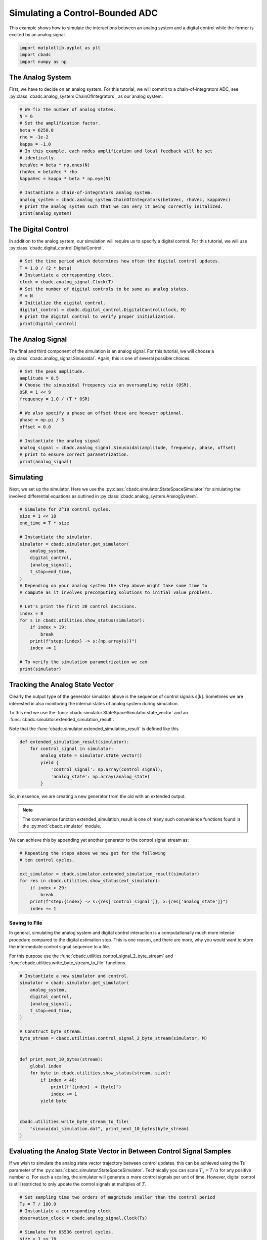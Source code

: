 
.. DO NOT EDIT.
.. THIS FILE WAS AUTOMATICALLY GENERATED BY SPHINX-GALLERY.
.. TO MAKE CHANGES, EDIT THE SOURCE PYTHON FILE:
.. "tutorials/a_getting_started/plot_b_simulate_a_control_bounded_adc.py"
.. LINE NUMBERS ARE GIVEN BELOW.

.. only:: html

    .. note::
        :class: sphx-glr-download-link-note

        Click :ref:`here <sphx_glr_download_tutorials_a_getting_started_plot_b_simulate_a_control_bounded_adc.py>`
        to download the full example code

.. rst-class:: sphx-glr-example-title

.. _sphx_glr_tutorials_a_getting_started_plot_b_simulate_a_control_bounded_adc.py:


Simulating a Control-Bounded ADC
================================

This example shows how to simulate the interactions between an analog system
and a digital control while the former is excited by an analog signal.

.. GENERATED FROM PYTHON SOURCE LINES 8-12

.. code-block:: default

    import matplotlib.pyplot as plt
    import cbadc
    import numpy as np








.. GENERATED FROM PYTHON SOURCE LINES 13-25

The Analog System
-----------------

.. image:: /images/chainOfIntegratorsGeneral.svg
   :width: 500
   :align: center
   :alt: The chain of integrators ADC.

First, we have to decide on an analog system. For this tutorial, we will
commit to a chain-of-integrators ADC,
see :py:class:`cbadc.analog_system.ChainOfIntegrators`, as our analog
system.

.. GENERATED FROM PYTHON SOURCE LINES 25-43

.. code-block:: default


    # We fix the number of analog states.
    N = 6
    # Set the amplification factor.
    beta = 6250.0
    rho = -1e-2
    kappa = -1.0
    # In this example, each nodes amplification and local feedback will be set
    # identically.
    betaVec = beta * np.ones(N)
    rhoVec = betaVec * rho
    kappaVec = kappa * beta * np.eye(N)

    # Instantiate a chain-of-integrators analog system.
    analog_system = cbadc.analog_system.ChainOfIntegrators(betaVec, rhoVec, kappaVec)
    # print the analog system such that we can very it being correctly initalized.
    print(analog_system)





.. rst-class:: sphx-glr-script-out

 Out:

 .. code-block:: none

    The analog system is parameterized as:
    A =
    [[-6.25e+01  0.00e+00  0.00e+00  0.00e+00  0.00e+00  0.00e+00]
     [ 6.25e+03 -6.25e+01  0.00e+00  0.00e+00  0.00e+00  0.00e+00]
     [ 0.00e+00  6.25e+03 -6.25e+01  0.00e+00  0.00e+00  0.00e+00]
     [ 0.00e+00  0.00e+00  6.25e+03 -6.25e+01  0.00e+00  0.00e+00]
     [ 0.00e+00  0.00e+00  0.00e+00  6.25e+03 -6.25e+01  0.00e+00]
     [ 0.00e+00  0.00e+00  0.00e+00  0.00e+00  6.25e+03 -6.25e+01]],
    B =
    [[ 6.25e+03]
     [ 0.00e+00]
     [ 0.00e+00]
     [ 0.00e+00]
     [ 0.00e+00]
     [ 0.00e+00]],
    CT = 
    [[ 1.00e+00  0.00e+00  0.00e+00  0.00e+00  0.00e+00  0.00e+00]
     [ 0.00e+00  1.00e+00  0.00e+00  0.00e+00  0.00e+00  0.00e+00]
     [ 0.00e+00  0.00e+00  1.00e+00  0.00e+00  0.00e+00  0.00e+00]
     [ 0.00e+00  0.00e+00  0.00e+00  1.00e+00  0.00e+00  0.00e+00]
     [ 0.00e+00  0.00e+00  0.00e+00  0.00e+00  1.00e+00  0.00e+00]
     [ 0.00e+00  0.00e+00  0.00e+00  0.00e+00  0.00e+00  1.00e+00]],
    Gamma =
    [[-6.25e+03 -0.00e+00 -0.00e+00 -0.00e+00 -0.00e+00 -0.00e+00]
     [-0.00e+00 -6.25e+03 -0.00e+00 -0.00e+00 -0.00e+00 -0.00e+00]
     [-0.00e+00 -0.00e+00 -6.25e+03 -0.00e+00 -0.00e+00 -0.00e+00]
     [-0.00e+00 -0.00e+00 -0.00e+00 -6.25e+03 -0.00e+00 -0.00e+00]
     [-0.00e+00 -0.00e+00 -0.00e+00 -0.00e+00 -6.25e+03 -0.00e+00]
     [-0.00e+00 -0.00e+00 -0.00e+00 -0.00e+00 -0.00e+00 -6.25e+03]],
    Gamma_tildeT =
    [[ 1.00e+00  0.00e+00  0.00e+00  0.00e+00  0.00e+00  0.00e+00]
     [ 0.00e+00  1.00e+00  0.00e+00  0.00e+00  0.00e+00  0.00e+00]
     [ 0.00e+00  0.00e+00  1.00e+00  0.00e+00  0.00e+00  0.00e+00]
     [ 0.00e+00  0.00e+00  0.00e+00  1.00e+00  0.00e+00  0.00e+00]
     [ 0.00e+00  0.00e+00  0.00e+00  0.00e+00  1.00e+00  0.00e+00]
     [ 0.00e+00  0.00e+00  0.00e+00  0.00e+00  0.00e+00  1.00e+00]], and D=[[ 0.00e+00]
     [ 0.00e+00]
     [ 0.00e+00]
     [ 0.00e+00]
     [ 0.00e+00]
     [ 0.00e+00]]




.. GENERATED FROM PYTHON SOURCE LINES 44-50

The Digital Control
-------------------

In addition to the analog system, our simulation will require us to specify a
digital control. For this tutorial, we will use
:py:class:`cbadc.digital_control.DigitalControl`.

.. GENERATED FROM PYTHON SOURCE LINES 50-63

.. code-block:: default


    # Set the time period which determines how often the digital control updates.
    T = 1.0 / (2 * beta)
    # Instantiate a corresponding clock.
    clock = cbadc.analog_signal.Clock(T)
    # Set the number of digital controls to be same as analog states.
    M = N
    # Initialize the digital control.
    digital_control = cbadc.digital_control.DigitalControl(clock, M)
    # print the digital control to verify proper initialization.
    print(digital_control)






.. rst-class:: sphx-glr-script-out

 Out:

 .. code-block:: none

    ================================================================================

    The Digital Control is parameterized as:

    --------------------------------------------------------------------------------

    clock:
    Analog signal returns constant 0, i.e., maps t |-> 0.

    M:
    6
    ================================================================================
        




.. GENERATED FROM PYTHON SOURCE LINES 64-71

The Analog Signal
-----------------

The final and third component of the simulation is an analog signal.
For this tutorial, we will choose a
:py:class:`cbadc.analog_signal.Sinusoidal`. Again, this is one of several
possible choices.

.. GENERATED FROM PYTHON SOURCE LINES 71-87

.. code-block:: default


    # Set the peak amplitude.
    amplitude = 0.5
    # Choose the sinusoidal frequency via an oversampling ratio (OSR).
    OSR = 1 << 9
    frequency = 1.0 / (T * OSR)

    # We also specify a phase an offset these are hovewer optional.
    phase = np.pi / 3
    offset = 0.0

    # Instantiate the analog signal
    analog_signal = cbadc.analog_signal.Sinusoidal(amplitude, frequency, phase, offset)
    # print to ensure correct parametrization.
    print(analog_signal)





.. rst-class:: sphx-glr-script-out

 Out:

 .. code-block:: none


    Sinusoidal parameterized as:
    amplitude = 0.5,
    frequency = 24.414062499999996,
    phase = 1.0471975511965976,
    and
    offset = 0.0
        




.. GENERATED FROM PYTHON SOURCE LINES 88-96

Simulating
-------------

Next, we set up the simulator. Here we use the
:py:class:`cbadc.simulator.StateSpaceSimulator` for simulating the
involved differential equations as outlined in
:py:class:`cbadc.analog_system.AnalogSystem`.


.. GENERATED FROM PYTHON SOURCE LINES 96-122

.. code-block:: default


    # Simulate for 2^18 control cycles.
    size = 1 << 18
    end_time = T * size

    # Instantiate the simulator.
    simulator = cbadc.simulator.get_simulator(
        analog_system,
        digital_control,
        [analog_signal],
        t_stop=end_time,
    )
    # Depending on your analog system the step above might take some time to
    # compute as it involves precomputing solutions to initial value problems.

    # Let's print the first 20 control decisions.
    index = 0
    for s in cbadc.utilities.show_status(simulator):
        if index > 19:
            break
        print(f"step:{index} -> s:{np.array(s)}")
        index += 1

    # To verify the simulation parametrization we can
    print(simulator)





.. rst-class:: sphx-glr-script-out

 Out:

 .. code-block:: none

    0it [00:00, ?it/s]step:0 -> s:[False False False False False False]
    step:1 -> s:[ True False False False False False]
    step:2 -> s:[ True  True  True  True  True False]
    step:3 -> s:[False  True  True False False  True]
    step:4 -> s:[ True False False  True False False]
    step:5 -> s:[ True  True  True False  True  True]
    step:6 -> s:[ True  True False False False False]
    step:7 -> s:[False False  True  True  True  True]
    step:8 -> s:[ True  True False False False False]
    step:9 -> s:[ True False False  True  True  True]
    step:10 -> s:[False  True  True False False False]
    step:11 -> s:[ True False  True  True  True  True]
    step:12 -> s:[ True  True False False False  True]
    step:13 -> s:[ True  True  True  True  True False]
    step:14 -> s:[False False  True  True  True  True]
    step:15 -> s:[ True  True False False False False]
    step:16 -> s:[ True  True  True  True False False]
    step:17 -> s:[ True False False False  True  True]
    step:18 -> s:[False  True  True  True False False]
    step:19 -> s:[ True False  True False  True  True]
    20it [00:00, 1683.38it/s]
    ================================================================================

    The Simulator is parameterized by the:

    --------------------------------------------------------------------------------

    Analog System:
    The analog system is parameterized as:
    A =
    [[-6.25e+01  0.00e+00  0.00e+00  0.00e+00  0.00e+00  0.00e+00]
     [ 6.25e+03 -6.25e+01  0.00e+00  0.00e+00  0.00e+00  0.00e+00]
     [ 0.00e+00  6.25e+03 -6.25e+01  0.00e+00  0.00e+00  0.00e+00]
     [ 0.00e+00  0.00e+00  6.25e+03 -6.25e+01  0.00e+00  0.00e+00]
     [ 0.00e+00  0.00e+00  0.00e+00  6.25e+03 -6.25e+01  0.00e+00]
     [ 0.00e+00  0.00e+00  0.00e+00  0.00e+00  6.25e+03 -6.25e+01]],
    B =
    [[ 6.25e+03]
     [ 0.00e+00]
     [ 0.00e+00]
     [ 0.00e+00]
     [ 0.00e+00]
     [ 0.00e+00]],
    CT = 
    [[ 1.00e+00  0.00e+00  0.00e+00  0.00e+00  0.00e+00  0.00e+00]
     [ 0.00e+00  1.00e+00  0.00e+00  0.00e+00  0.00e+00  0.00e+00]
     [ 0.00e+00  0.00e+00  1.00e+00  0.00e+00  0.00e+00  0.00e+00]
     [ 0.00e+00  0.00e+00  0.00e+00  1.00e+00  0.00e+00  0.00e+00]
     [ 0.00e+00  0.00e+00  0.00e+00  0.00e+00  1.00e+00  0.00e+00]
     [ 0.00e+00  0.00e+00  0.00e+00  0.00e+00  0.00e+00  1.00e+00]],
    Gamma =
    [[-6.25e+03 -0.00e+00 -0.00e+00 -0.00e+00 -0.00e+00 -0.00e+00]
     [-0.00e+00 -6.25e+03 -0.00e+00 -0.00e+00 -0.00e+00 -0.00e+00]
     [-0.00e+00 -0.00e+00 -6.25e+03 -0.00e+00 -0.00e+00 -0.00e+00]
     [-0.00e+00 -0.00e+00 -0.00e+00 -6.25e+03 -0.00e+00 -0.00e+00]
     [-0.00e+00 -0.00e+00 -0.00e+00 -0.00e+00 -6.25e+03 -0.00e+00]
     [-0.00e+00 -0.00e+00 -0.00e+00 -0.00e+00 -0.00e+00 -6.25e+03]],
    Gamma_tildeT =
    [[ 1.00e+00  0.00e+00  0.00e+00  0.00e+00  0.00e+00  0.00e+00]
     [ 0.00e+00  1.00e+00  0.00e+00  0.00e+00  0.00e+00  0.00e+00]
     [ 0.00e+00  0.00e+00  1.00e+00  0.00e+00  0.00e+00  0.00e+00]
     [ 0.00e+00  0.00e+00  0.00e+00  1.00e+00  0.00e+00  0.00e+00]
     [ 0.00e+00  0.00e+00  0.00e+00  0.00e+00  1.00e+00  0.00e+00]
     [ 0.00e+00  0.00e+00  0.00e+00  0.00e+00  0.00e+00  1.00e+00]], and D=[[ 0.00e+00]
     [ 0.00e+00]
     [ 0.00e+00]
     [ 0.00e+00]
     [ 0.00e+00]
     [ 0.00e+00]]

    Digital Control:
    ================================================================================

    The Digital Control is parameterized as:

    --------------------------------------------------------------------------------

    clock:
    Analog signal returns constant 0, i.e., maps t |-> 0.

    M:
    6
    ================================================================================
        

    Input signals:

    Sinusoidal parameterized as:
    amplitude = 0.5,
    frequency = 24.414062499999996,
    phase = 1.0471975511965976,
    and
    offset = 0.0
        

    Clock:
    Analog signal returns constant 0, i.e., maps t |-> 0.

    t_stop:
    20.97152

    --------------------------------------------------------------------------------

    Currently the

    state vector is:
    [ 3.11e-01  6.84e-01 -2.61e-01  3.00e-01 -2.55e-01 -1.82e-01]

    t:
    0.00168

    --------------------------------------------------------------------------------
        

            ================================================================================

    atol, rtol:
    1e-09, 1e-06

    Pre computed transition matrix:
    [[ 9.95e-01  0.00e+00  0.00e+00  0.00e+00  0.00e+00  0.00e+00]
     [ 4.98e-01  9.95e-01  0.00e+00  0.00e+00  0.00e+00  0.00e+00]
     [ 1.24e-01  4.98e-01  9.95e-01  0.00e+00  0.00e+00  0.00e+00]
     [ 2.07e-02  1.24e-01  4.98e-01  9.95e-01  0.00e+00  0.00e+00]
     [ 2.59e-03  2.07e-02  1.24e-01  4.98e-01  9.95e-01  0.00e+00]
     [ 2.59e-04  2.59e-03  2.07e-02  1.24e-01  4.98e-01  9.95e-01]]

    Pre-computed control matrix
    [[-4.99e-01  0.00e+00  0.00e+00  0.00e+00  0.00e+00  0.00e+00]
     [-1.25e-01 -4.99e-01  0.00e+00  0.00e+00  0.00e+00  0.00e+00]
     [-2.08e-02 -1.25e-01 -4.99e-01  0.00e+00  0.00e+00  0.00e+00]
     [-2.59e-03 -2.08e-02 -1.25e-01 -4.99e-01  0.00e+00  0.00e+00]
     [-2.59e-04 -2.59e-03 -2.08e-02 -1.25e-01 -4.99e-01  0.00e+00]
     [-2.16e-05 -2.59e-04 -2.59e-03 -2.08e-02 -1.25e-01 -4.99e-01]]

        




.. GENERATED FROM PYTHON SOURCE LINES 123-156

Tracking the Analog State Vector
--------------------------------

Clearly the output type of the generator simulator above is the sequence of
control signals s[k]. Sometimes we are interested in also monitoring the
internal states of analog system during simulation.

To this end we use the
:func:`cbadc.simulator.StateSpaceSimulator.state_vector` and an
:func:`cbadc.simulator.extended_simulation_result`.

Note that the :func:`cbadc.simulator.extended_simulation_result` is
defined like this

.. code-block:: python

  def extended_simulation_result(simulator):
      for control_signal in simulator:
          analog_state = simulator.state_vector()
          yield {
              'control_signal': np.array(control_signal),
              'analog_state': np.array(analog_state)
          }

So, in essence, we are creating a new generator from the old with an extended
output.

.. note:: The convenience function extended_simulation_result is one of many
          such convenience functions found in the
          :py:mod:`cbadc.simulator` module.

We can achieve this by appending yet another generator to the control signal
stream as:

.. GENERATED FROM PYTHON SOURCE LINES 156-167

.. code-block:: default


    # Repeating the steps above we now get for the following
    # ten control cycles.

    ext_simulator = cbadc.simulator.extended_simulation_result(simulator)
    for res in cbadc.utilities.show_status(ext_simulator):
        if index > 29:
            break
        print(f"step:{index} -> s:{res['control_signal']}, x:{res['analog_state']}")
        index += 1





.. rst-class:: sphx-glr-script-out

 Out:

 .. code-block:: none

    0it [00:00, ?it/s]step:20 -> s:[ True  True  True False  True  True], x:[ 5.16e-02  2.72e-01  4.83e-01 -1.36e-01  2.70e-01  3.31e-01]
    step:21 -> s:[False False False  True False False], x:[-2.06e-01 -2.66e-01 -1.15e-02  4.92e-01 -1.31e-01 -1.48e-01]
    step:22 -> s:[ True  True  True  True  True  True], x:[ 5.37e-01  3.16e-01  4.85e-01  9.70e-02  5.05e-01  4.53e-01]
    step:23 -> s:[ True  True  True False False  True], x:[ 2.78e-01  1.92e-02  7.24e-02 -2.57e-01 -2.77e-02  7.82e-02]
    step:24 -> s:[ True False False  True  True False], x:[ 2.21e-02 -4.05e-01 -5.18e-01  1.40e-01  4.54e-01 -3.23e-01]
    step:25 -> s:[False  True False False False  True], x:[-2.32e-01  4.35e-02 -1.01e-01 -5.23e-01 -1.51e-01  2.67e-01]
    step:26 -> s:[ True False  True  True  True False], x:[ 5.13e-01 -3.85e-01  2.97e-01  3.67e-02  2.19e-01 -2.28e-01]
    step:27 -> s:[ True  True False False False  True], x:[ 2.57e-01  3.07e-01 -2.17e-01 -4.57e-01 -3.75e-01  2.44e-01]
    step:28 -> s:[ True False  True  True  True False], x:[ 3.14e-03 -1.28e-01  3.33e-01  8.25e-02  2.13e-02 -3.56e-01]
    step:29 -> s:[False  True False False False  True], x:[-2.49e-01  3.10e-01 -1.17e-01 -3.72e-01 -5.41e-01  2.47e-02]
    10it [00:00, 1623.87it/s]




.. GENERATED FROM PYTHON SOURCE LINES 168-182

.. _default_simulation:

--------------------------------
Saving to File
--------------------------------

In general, simulating the analog system and digital control interaction
is a computationally much more intense procedure compared to the digital
estimation step. This is one reason, and there are more, why
you would want to store the intermediate control signal sequence to a file.

For this purpose use the
:func:`cbadc.utilities.control_signal_2_byte_stream` and
:func:`cbadc.utilities.write_byte_stream_to_file` functions.

.. GENERATED FROM PYTHON SOURCE LINES 182-208

.. code-block:: default


    # Instantiate a new simulator and control.
    simulator = cbadc.simulator.get_simulator(
        analog_system,
        digital_control,
        [analog_signal],
        t_stop=end_time,
    )

    # Construct byte stream.
    byte_stream = cbadc.utilities.control_signal_2_byte_stream(simulator, M)


    def print_next_10_bytes(stream):
        global index
        for byte in cbadc.utilities.show_status(stream, size):
            if index < 40:
                print(f"{index} -> {byte}")
                index += 1
            yield byte


    cbadc.utilities.write_byte_stream_to_file(
        "sinusoidal_simulation.dat", print_next_10_bytes(byte_stream)
    )





.. rst-class:: sphx-glr-script-out

 Out:

 .. code-block:: none

    0it [00:00, ?it/s]30 -> b'\r'
    31 -> b'\r'
    32 -> b'\r'
    33 -> b'\r'
    34 -> b'\r'
    35 -> b'\r'
    36 -> b'\r'
    37 -> b'\r'
    38 -> b'\r'
    39 -> b'\r'
      0%|          | 255/262144 [00:00<01:42, 2549.08it/s]      0%|          | 518/262144 [00:00<01:40, 2593.35it/s]      0%|          | 778/262144 [00:00<01:42, 2553.96it/s]      0%|          | 1034/262144 [00:00<01:43, 2523.62it/s]      0%|          | 1287/262144 [00:00<01:53, 2293.33it/s]      1%|          | 1520/262144 [00:00<01:56, 2240.40it/s]      1%|          | 1746/262144 [00:00<02:15, 1919.14it/s]      1%|          | 1992/262144 [00:00<02:05, 2065.02it/s]      1%|          | 2240/262144 [00:01<01:59, 2179.62it/s]      1%|          | 2487/262144 [00:01<01:54, 2261.66it/s]      1%|1         | 2735/262144 [00:01<01:51, 2323.70it/s]      1%|1         | 2979/262144 [00:01<01:49, 2356.19it/s]      1%|1         | 3221/262144 [00:01<01:49, 2373.39it/s]      1%|1         | 3464/262144 [00:01<01:48, 2390.11it/s]      1%|1         | 3707/262144 [00:01<01:47, 2401.56it/s]      2%|1         | 3950/262144 [00:01<01:47, 2408.12it/s]      2%|1         | 4192/262144 [00:01<01:46, 2411.05it/s]      2%|1         | 4435/262144 [00:01<01:46, 2415.93it/s]      2%|1         | 4681/262144 [00:02<01:46, 2428.18it/s]      2%|1         | 4926/262144 [00:02<01:45, 2432.46it/s]      2%|1         | 5174/262144 [00:02<01:45, 2444.14it/s]      2%|2         | 5423/262144 [00:02<01:44, 2455.14it/s]      2%|2         | 5674/262144 [00:02<01:43, 2469.35it/s]      2%|2         | 5925/262144 [00:02<01:43, 2478.29it/s]      2%|2         | 6183/262144 [00:02<01:42, 2506.25it/s]      2%|2         | 6445/262144 [00:02<01:40, 2537.99it/s]      3%|2         | 6703/262144 [00:02<01:40, 2547.71it/s]      3%|2         | 6958/262144 [00:02<01:40, 2536.28it/s]      3%|2         | 7212/262144 [00:03<01:40, 2531.54it/s]      3%|2         | 7466/262144 [00:03<01:40, 2530.86it/s]      3%|2         | 7720/262144 [00:03<01:40, 2522.80it/s]      3%|3         | 7974/262144 [00:03<01:40, 2524.71it/s]      3%|3         | 8228/262144 [00:03<01:40, 2526.20it/s]      3%|3         | 8481/262144 [00:03<01:40, 2519.16it/s]      3%|3         | 8733/262144 [00:03<01:41, 2506.94it/s]      3%|3         | 8986/262144 [00:03<01:40, 2511.58it/s]      4%|3         | 9238/262144 [00:03<01:40, 2509.64it/s]      4%|3         | 9492/262144 [00:03<01:40, 2517.96it/s]      4%|3         | 9750/262144 [00:04<01:39, 2534.99it/s]      4%|3         | 10014/262144 [00:04<01:38, 2565.59it/s]      4%|3         | 10278/262144 [00:04<01:37, 2584.76it/s]      4%|4         | 10543/262144 [00:04<01:36, 2603.09it/s]      4%|4         | 10806/262144 [00:04<01:36, 2611.09it/s]      4%|4         | 11071/262144 [00:04<01:35, 2619.60it/s]      4%|4         | 11336/262144 [00:04<01:35, 2626.21it/s]      4%|4         | 11601/262144 [00:04<01:35, 2631.30it/s]      5%|4         | 11865/262144 [00:04<01:35, 2632.90it/s]      5%|4         | 12129/262144 [00:04<01:34, 2634.75it/s]      5%|4         | 12395/262144 [00:05<01:34, 2641.16it/s]      5%|4         | 12660/262144 [00:05<01:34, 2640.35it/s]      5%|4         | 12925/262144 [00:05<01:34, 2642.20it/s]      5%|5         | 13190/262144 [00:05<01:34, 2642.76it/s]      5%|5         | 13456/262144 [00:05<01:33, 2647.43it/s]      5%|5         | 13721/262144 [00:05<01:33, 2645.84it/s]      5%|5         | 13990/262144 [00:05<01:33, 2658.31it/s]      5%|5         | 14261/262144 [00:05<01:32, 2670.98it/s]      6%|5         | 14530/262144 [00:05<01:32, 2674.22it/s]      6%|5         | 14798/262144 [00:05<01:32, 2672.45it/s]      6%|5         | 15066/262144 [00:06<01:32, 2670.29it/s]      6%|5         | 15334/262144 [00:06<01:32, 2662.37it/s]      6%|5         | 15601/262144 [00:06<01:32, 2658.35it/s]      6%|6         | 15867/262144 [00:06<01:32, 2654.89it/s]      6%|6         | 16133/262144 [00:06<01:32, 2652.36it/s]      6%|6         | 16399/262144 [00:06<01:33, 2616.96it/s]      6%|6         | 16661/262144 [00:06<01:34, 2601.44it/s]      6%|6         | 16922/262144 [00:06<01:34, 2586.11it/s]      7%|6         | 17181/262144 [00:06<01:35, 2571.47it/s]      7%|6         | 17444/262144 [00:06<01:34, 2587.09it/s]      7%|6         | 17708/262144 [00:07<01:33, 2600.73it/s]      7%|6         | 17969/262144 [00:07<01:34, 2596.91it/s]      7%|6         | 18233/262144 [00:07<01:33, 2608.18it/s]      7%|7         | 18496/262144 [00:07<01:33, 2613.24it/s]      7%|7         | 18758/262144 [00:07<01:33, 2612.46it/s]      7%|7         | 19022/262144 [00:07<01:32, 2619.37it/s]      7%|7         | 19287/262144 [00:07<01:32, 2627.32it/s]      7%|7         | 19552/262144 [00:07<01:32, 2632.21it/s]      8%|7         | 19816/262144 [00:07<01:32, 2628.77it/s]      8%|7         | 20080/262144 [00:07<01:32, 2630.92it/s]      8%|7         | 20345/262144 [00:08<01:31, 2635.28it/s]      8%|7         | 20612/262144 [00:08<01:31, 2643.01it/s]      8%|7         | 20879/262144 [00:08<01:31, 2649.05it/s]      8%|8         | 21146/262144 [00:08<01:30, 2653.50it/s]      8%|8         | 21413/262144 [00:08<01:30, 2657.71it/s]      8%|8         | 21681/262144 [00:08<01:30, 2662.54it/s]      8%|8         | 21950/262144 [00:08<01:29, 2669.16it/s]      8%|8         | 22218/262144 [00:08<01:29, 2671.73it/s]      9%|8         | 22486/262144 [00:08<01:29, 2672.22it/s]      9%|8         | 22754/262144 [00:08<01:29, 2669.86it/s]      9%|8         | 23021/262144 [00:09<01:30, 2648.92it/s]      9%|8         | 23286/262144 [00:09<01:30, 2643.15it/s]      9%|8         | 23552/262144 [00:09<01:30, 2647.52it/s]      9%|9         | 23818/262144 [00:09<01:29, 2648.67it/s]      9%|9         | 24083/262144 [00:09<01:29, 2645.63it/s]      9%|9         | 24348/262144 [00:09<01:30, 2641.48it/s]      9%|9         | 24614/262144 [00:09<01:29, 2644.39it/s]      9%|9         | 24880/262144 [00:09<01:29, 2647.14it/s]     10%|9         | 25145/262144 [00:09<01:29, 2646.09it/s]     10%|9         | 25411/262144 [00:09<01:29, 2647.46it/s]     10%|9         | 25676/262144 [00:10<01:29, 2645.64it/s]     10%|9         | 25941/262144 [00:10<01:29, 2642.48it/s]     10%|9         | 26207/262144 [00:10<01:29, 2645.10it/s]     10%|#         | 26472/262144 [00:10<01:30, 2607.82it/s]     10%|#         | 26738/262144 [00:10<01:29, 2622.22it/s]     10%|#         | 27006/262144 [00:10<01:29, 2636.77it/s]     10%|#         | 27274/262144 [00:10<01:28, 2647.77it/s]     11%|#         | 27543/262144 [00:10<01:28, 2658.55it/s]     11%|#         | 27810/262144 [00:10<01:28, 2660.48it/s]     11%|#         | 28077/262144 [00:10<01:28, 2648.28it/s]     11%|#         | 28342/262144 [00:11<01:28, 2633.36it/s]     11%|#         | 28610/262144 [00:11<01:28, 2645.97it/s]     11%|#1        | 28877/262144 [00:11<01:27, 2652.27it/s]     11%|#1        | 29143/262144 [00:11<01:27, 2654.50it/s]     11%|#1        | 29410/262144 [00:11<01:27, 2656.48it/s]     11%|#1        | 29676/262144 [00:11<01:27, 2646.25it/s]     11%|#1        | 29941/262144 [00:11<01:29, 2603.95it/s]     12%|#1        | 30203/262144 [00:11<01:28, 2608.40it/s]     12%|#1        | 30469/262144 [00:11<01:28, 2621.86it/s]     12%|#1        | 30735/262144 [00:11<01:27, 2631.17it/s]     12%|#1        | 31000/262144 [00:12<01:27, 2636.72it/s]     12%|#1        | 31264/262144 [00:12<01:27, 2636.81it/s]     12%|#2        | 31528/262144 [00:12<01:27, 2636.35it/s]     12%|#2        | 31793/262144 [00:12<01:27, 2638.56it/s]     12%|#2        | 32058/262144 [00:12<01:27, 2639.41it/s]     12%|#2        | 32322/262144 [00:12<01:27, 2630.62it/s]     12%|#2        | 32588/262144 [00:12<01:27, 2636.47it/s]     13%|#2        | 32853/262144 [00:12<01:26, 2639.11it/s]     13%|#2        | 33118/262144 [00:12<01:26, 2640.82it/s]     13%|#2        | 33383/262144 [00:12<01:26, 2640.77it/s]     13%|#2        | 33648/262144 [00:13<01:26, 2641.12it/s]     13%|#2        | 33913/262144 [00:13<01:26, 2642.20it/s]     13%|#3        | 34179/262144 [00:13<01:26, 2645.32it/s]     13%|#3        | 34445/262144 [00:13<01:25, 2648.57it/s]     13%|#3        | 34713/262144 [00:13<01:25, 2656.52it/s]     13%|#3        | 34980/262144 [00:13<01:25, 2660.13it/s]     13%|#3        | 35247/262144 [00:13<01:25, 2662.04it/s]     14%|#3        | 35515/262144 [00:13<01:25, 2665.36it/s]     14%|#3        | 35783/262144 [00:13<01:24, 2668.38it/s]     14%|#3        | 36050/262144 [00:13<01:24, 2664.40it/s]     14%|#3        | 36317/262144 [00:14<01:24, 2664.15it/s]     14%|#3        | 36584/262144 [00:14<01:24, 2661.37it/s]     14%|#4        | 36851/262144 [00:14<01:24, 2654.90it/s]     14%|#4        | 37117/262144 [00:14<01:26, 2607.60it/s]     14%|#4        | 37378/262144 [00:14<01:26, 2587.44it/s]     14%|#4        | 37637/262144 [00:14<01:26, 2586.24it/s]     14%|#4        | 37896/262144 [00:14<01:27, 2567.87it/s]     15%|#4        | 38160/262144 [00:14<01:26, 2589.13it/s]     15%|#4        | 38426/262144 [00:14<01:25, 2607.85it/s]     15%|#4        | 38691/262144 [00:14<01:25, 2619.83it/s]     15%|#4        | 38955/262144 [00:15<01:25, 2622.67it/s]     15%|#4        | 39218/262144 [00:15<01:24, 2623.72it/s]     15%|#5        | 39481/262144 [00:15<01:25, 2591.89it/s]     15%|#5        | 39743/262144 [00:15<01:25, 2597.76it/s]     15%|#5        | 40007/262144 [00:15<01:25, 2609.32it/s]     15%|#5        | 40268/262144 [00:15<01:25, 2605.28it/s]     15%|#5        | 40530/262144 [00:15<01:25, 2606.93it/s]     16%|#5        | 40794/262144 [00:15<01:24, 2616.09it/s]     16%|#5        | 41059/262144 [00:15<01:24, 2624.12it/s]     16%|#5        | 41325/262144 [00:15<01:23, 2632.35it/s]     16%|#5        | 41590/262144 [00:16<01:23, 2635.76it/s]     16%|#5        | 41856/262144 [00:16<01:23, 2641.61it/s]     16%|#6        | 42122/262144 [00:16<01:23, 2644.85it/s]     16%|#6        | 42389/262144 [00:16<01:22, 2650.73it/s]     16%|#6        | 42656/262144 [00:16<01:22, 2656.04it/s]     16%|#6        | 42926/262144 [00:16<01:22, 2667.63it/s]     16%|#6        | 43196/262144 [00:16<01:21, 2675.04it/s]     17%|#6        | 43464/262144 [00:16<01:21, 2674.07it/s]     17%|#6        | 43732/262144 [00:16<01:21, 2673.36it/s]     17%|#6        | 44000/262144 [00:16<01:21, 2669.22it/s]     17%|#6        | 44267/262144 [00:17<01:21, 2666.19it/s]     17%|#6        | 44534/262144 [00:17<01:21, 2662.56it/s]     17%|#7        | 44801/262144 [00:17<01:21, 2659.00it/s]     17%|#7        | 45067/262144 [00:17<01:22, 2635.93it/s]     17%|#7        | 45332/262144 [00:17<01:22, 2639.35it/s]     17%|#7        | 45597/262144 [00:17<01:21, 2642.42it/s]     17%|#7        | 45863/262144 [00:17<01:21, 2646.08it/s]     18%|#7        | 46128/262144 [00:17<01:21, 2646.10it/s]     18%|#7        | 46393/262144 [00:17<01:21, 2642.17it/s]     18%|#7        | 46658/262144 [00:18<01:21, 2639.92it/s]     18%|#7        | 46922/262144 [00:18<01:21, 2638.11it/s]     18%|#8        | 47186/262144 [00:18<01:21, 2638.52it/s]     18%|#8        | 47450/262144 [00:18<01:21, 2637.42it/s]     18%|#8        | 47714/262144 [00:18<01:21, 2630.58it/s]     18%|#8        | 47978/262144 [00:18<01:21, 2618.62it/s]     18%|#8        | 48242/262144 [00:18<01:21, 2622.34it/s]     19%|#8        | 48506/262144 [00:18<01:21, 2627.09it/s]     19%|#8        | 48771/262144 [00:18<01:21, 2632.03it/s]     19%|#8        | 49036/262144 [00:18<01:20, 2636.14it/s]     19%|#8        | 49302/262144 [00:19<01:20, 2642.02it/s]     19%|#8        | 49569/262144 [00:19<01:20, 2649.69it/s]     19%|#9        | 49839/262144 [00:19<01:19, 2663.04it/s]     19%|#9        | 50107/262144 [00:19<01:19, 2666.44it/s]     19%|#9        | 50374/262144 [00:19<01:19, 2656.44it/s]     19%|#9        | 50640/262144 [00:19<01:19, 2647.33it/s]     19%|#9        | 50905/262144 [00:19<01:19, 2643.30it/s]     20%|#9        | 51170/262144 [00:19<01:20, 2630.06it/s]     20%|#9        | 51434/262144 [00:19<01:20, 2631.07it/s]     20%|#9        | 51699/262144 [00:19<01:19, 2635.38it/s]     20%|#9        | 51965/262144 [00:20<01:19, 2640.07it/s]     20%|#9        | 52230/262144 [00:20<01:19, 2639.21it/s]     20%|##        | 52495/262144 [00:20<01:19, 2641.25it/s]     20%|##        | 52760/262144 [00:20<01:19, 2638.62it/s]     20%|##        | 53024/262144 [00:20<01:19, 2634.70it/s]     20%|##        | 53288/262144 [00:20<01:19, 2635.72it/s]     20%|##        | 53552/262144 [00:20<01:20, 2600.81it/s]     21%|##        | 53816/262144 [00:20<01:19, 2610.47it/s]     21%|##        | 54079/262144 [00:20<01:19, 2616.26it/s]     21%|##        | 54343/262144 [00:20<01:19, 2620.08it/s]     21%|##        | 54607/262144 [00:21<01:19, 2624.32it/s]     21%|##        | 54870/262144 [00:21<01:19, 2620.83it/s]     21%|##1       | 55135/262144 [00:21<01:18, 2628.92it/s]     21%|##1       | 55400/262144 [00:21<01:18, 2632.43it/s]     21%|##1       | 55664/262144 [00:21<01:18, 2633.66it/s]     21%|##1       | 55928/262144 [00:21<01:18, 2627.60it/s]     21%|##1       | 56193/262144 [00:21<01:18, 2633.01it/s]     22%|##1       | 56457/262144 [00:21<01:18, 2634.23it/s]     22%|##1       | 56721/262144 [00:21<01:18, 2627.10it/s]     22%|##1       | 56988/262144 [00:21<01:17, 2638.58it/s]     22%|##1       | 57256/262144 [00:22<01:17, 2650.92it/s]     22%|##1       | 57527/262144 [00:22<01:16, 2665.96it/s]     22%|##2       | 57795/262144 [00:22<01:16, 2669.34it/s]     22%|##2       | 58062/262144 [00:22<01:16, 2668.06it/s]     22%|##2       | 58329/262144 [00:22<01:16, 2663.22it/s]     22%|##2       | 58596/262144 [00:22<01:16, 2658.79it/s]     22%|##2       | 58862/262144 [00:22<01:16, 2653.68it/s]     23%|##2       | 59128/262144 [00:22<01:16, 2649.25it/s]     23%|##2       | 59393/262144 [00:22<01:16, 2643.49it/s]     23%|##2       | 59658/262144 [00:22<01:16, 2644.94it/s]     23%|##2       | 59923/262144 [00:23<01:16, 2641.35it/s]     23%|##2       | 60188/262144 [00:23<01:16, 2642.09it/s]     23%|##3       | 60453/262144 [00:23<01:16, 2640.48it/s]     23%|##3       | 60718/262144 [00:23<01:16, 2637.82it/s]     23%|##3       | 60982/262144 [00:23<01:16, 2632.56it/s]     23%|##3       | 61247/262144 [00:23<01:16, 2636.07it/s]     23%|##3       | 61513/262144 [00:23<01:15, 2640.14it/s]     24%|##3       | 61778/262144 [00:23<01:15, 2641.25it/s]     24%|##3       | 62043/262144 [00:23<01:15, 2642.37it/s]     24%|##3       | 62309/262144 [00:23<01:15, 2645.17it/s]     24%|##3       | 62575/262144 [00:24<01:15, 2648.04it/s]     24%|##3       | 62841/262144 [00:24<01:15, 2649.03it/s]     24%|##4       | 63108/262144 [00:24<01:14, 2654.90it/s]     24%|##4       | 63375/262144 [00:24<01:14, 2659.38it/s]     24%|##4       | 63644/262144 [00:24<01:14, 2666.61it/s]     24%|##4       | 63911/262144 [00:24<01:14, 2665.40it/s]     24%|##4       | 64182/262144 [00:24<01:13, 2678.28it/s]     25%|##4       | 64451/262144 [00:24<01:13, 2680.19it/s]     25%|##4       | 64720/262144 [00:24<01:14, 2651.13it/s]     25%|##4       | 64986/262144 [00:24<01:14, 2638.80it/s]     25%|##4       | 65250/262144 [00:25<01:14, 2633.11it/s]     25%|##4       | 65514/262144 [00:25<01:14, 2632.80it/s]     25%|##5       | 65778/262144 [00:25<01:14, 2631.06it/s]     25%|##5       | 66043/262144 [00:25<01:14, 2636.22it/s]     25%|##5       | 66307/262144 [00:25<01:14, 2629.91it/s]     25%|##5       | 66571/262144 [00:25<01:14, 2632.91it/s]     25%|##5       | 66836/262144 [00:25<01:14, 2636.27it/s]     26%|##5       | 67100/262144 [00:25<01:14, 2634.87it/s]     26%|##5       | 67364/262144 [00:25<01:13, 2633.24it/s]     26%|##5       | 67628/262144 [00:25<01:13, 2634.83it/s]     26%|##5       | 67893/262144 [00:26<01:13, 2636.60it/s]     26%|##5       | 68157/262144 [00:26<01:13, 2636.92it/s]     26%|##6       | 68422/262144 [00:26<01:13, 2637.70it/s]     26%|##6       | 68686/262144 [00:26<01:13, 2635.29it/s]     26%|##6       | 68950/262144 [00:26<01:13, 2636.25it/s]     26%|##6       | 69215/262144 [00:26<01:13, 2640.19it/s]     27%|##6       | 69480/262144 [00:26<01:12, 2642.88it/s]     27%|##6       | 69745/262144 [00:26<01:12, 2643.51it/s]     27%|##6       | 70010/262144 [00:26<01:12, 2645.16it/s]     27%|##6       | 70276/262144 [00:26<01:12, 2649.31it/s]     27%|##6       | 70543/262144 [00:27<01:12, 2654.69it/s]     27%|##7       | 70810/262144 [00:27<01:11, 2658.49it/s]     27%|##7       | 71078/262144 [00:27<01:11, 2664.02it/s]     27%|##7       | 71348/262144 [00:27<01:11, 2673.23it/s]     27%|##7       | 71616/262144 [00:27<01:11, 2671.61it/s]     27%|##7       | 71884/262144 [00:27<01:11, 2658.40it/s]     28%|##7       | 72150/262144 [00:27<01:12, 2636.18it/s]     28%|##7       | 72415/262144 [00:27<01:11, 2640.00it/s]     28%|##7       | 72681/262144 [00:27<01:11, 2644.08it/s]     28%|##7       | 72946/262144 [00:27<01:11, 2645.02it/s]     28%|##7       | 73212/262144 [00:28<01:11, 2648.22it/s]     28%|##8       | 73477/262144 [00:28<01:12, 2617.54it/s]     28%|##8       | 73739/262144 [00:28<01:12, 2607.76it/s]     28%|##8       | 74004/262144 [00:28<01:11, 2616.91it/s]     28%|##8       | 74269/262144 [00:28<01:11, 2623.85it/s]     28%|##8       | 74534/262144 [00:28<01:11, 2629.52it/s]     29%|##8       | 74799/262144 [00:28<01:11, 2632.71it/s]     29%|##8       | 75063/262144 [00:28<01:11, 2631.61it/s]     29%|##8       | 75327/262144 [00:28<01:11, 2631.10it/s]     29%|##8       | 75591/262144 [00:28<01:10, 2631.79it/s]     29%|##8       | 75855/262144 [00:29<01:10, 2632.12it/s]     29%|##9       | 76120/262144 [00:29<01:10, 2634.64it/s]     29%|##9       | 76385/262144 [00:29<01:10, 2638.19it/s]     29%|##9       | 76651/262144 [00:29<01:10, 2642.55it/s]     29%|##9       | 76917/262144 [00:29<01:10, 2645.53it/s]     29%|##9       | 77183/262144 [00:29<01:09, 2649.41it/s]     30%|##9       | 77450/262144 [00:29<01:09, 2653.89it/s]     30%|##9       | 77716/262144 [00:29<01:09, 2655.53it/s]     30%|##9       | 77984/262144 [00:29<01:09, 2661.47it/s]     30%|##9       | 78253/262144 [00:29<01:08, 2668.20it/s]     30%|##9       | 78520/262144 [00:30<01:09, 2657.34it/s]     30%|###       | 78786/262144 [00:30<01:09, 2645.80it/s]     30%|###       | 79052/262144 [00:30<01:09, 2647.58it/s]     30%|###       | 79317/262144 [00:30<01:09, 2647.44it/s]     30%|###       | 79583/262144 [00:30<01:08, 2649.83it/s]     30%|###       | 79848/262144 [00:30<01:09, 2637.49it/s]     31%|###       | 80112/262144 [00:30<01:09, 2629.06it/s]     31%|###       | 80375/262144 [00:30<01:09, 2614.99it/s]     31%|###       | 80638/262144 [00:30<01:09, 2616.73it/s]     31%|###       | 80902/262144 [00:30<01:09, 2621.32it/s]     31%|###       | 81166/262144 [00:31<01:08, 2625.20it/s]     31%|###1      | 81431/262144 [00:31<01:08, 2630.57it/s]     31%|###1      | 81695/262144 [00:31<01:08, 2630.20it/s]     31%|###1      | 81959/262144 [00:31<01:08, 2630.34it/s]     31%|###1      | 82224/262144 [00:31<01:08, 2633.55it/s]     31%|###1      | 82488/262144 [00:31<01:08, 2616.36it/s]     32%|###1      | 82753/262144 [00:31<01:08, 2625.11it/s]     32%|###1      | 83017/262144 [00:31<01:08, 2628.90it/s]     32%|###1      | 83282/262144 [00:31<01:07, 2635.10it/s]     32%|###1      | 83548/262144 [00:31<01:07, 2641.85it/s]     32%|###1      | 83814/262144 [00:32<01:07, 2645.54it/s]     32%|###2      | 84079/262144 [00:32<01:07, 2619.76it/s]     32%|###2      | 84342/262144 [00:32<01:08, 2610.80it/s]     32%|###2      | 84604/262144 [00:32<01:08, 2600.23it/s]     32%|###2      | 84867/262144 [00:32<01:07, 2607.78it/s]     32%|###2      | 85132/262144 [00:32<01:07, 2618.69it/s]     33%|###2      | 85399/262144 [00:32<01:07, 2631.60it/s]     33%|###2      | 85665/262144 [00:32<01:06, 2638.70it/s]     33%|###2      | 85935/262144 [00:32<01:06, 2655.52it/s]     33%|###2      | 86204/262144 [00:32<01:06, 2665.36it/s]     33%|###2      | 86473/262144 [00:33<01:05, 2670.73it/s]     33%|###3      | 86741/262144 [00:33<01:05, 2666.34it/s]     33%|###3      | 87008/262144 [00:33<01:05, 2661.32it/s]     33%|###3      | 87275/262144 [00:33<01:05, 2655.89it/s]     33%|###3      | 87541/262144 [00:33<01:05, 2656.06it/s]     33%|###3      | 87807/262144 [00:33<01:05, 2653.10it/s]     34%|###3      | 88073/262144 [00:33<01:05, 2653.77it/s]     34%|###3      | 88339/262144 [00:33<01:05, 2646.57it/s]     34%|###3      | 88604/262144 [00:33<01:05, 2645.42it/s]     34%|###3      | 88869/262144 [00:33<01:05, 2644.87it/s]     34%|###4      | 89134/262144 [00:34<01:05, 2643.68it/s]     34%|###4      | 89400/262144 [00:34<01:05, 2644.67it/s]     34%|###4      | 89665/262144 [00:34<01:05, 2646.03it/s]     34%|###4      | 89930/262144 [00:34<01:05, 2639.00it/s]     34%|###4      | 90194/262144 [00:34<01:05, 2632.72it/s]     35%|###4      | 90460/262144 [00:34<01:05, 2638.14it/s]     35%|###4      | 90725/262144 [00:34<01:04, 2640.77it/s]     35%|###4      | 90990/262144 [00:34<01:04, 2642.98it/s]     35%|###4      | 91255/262144 [00:34<01:04, 2644.66it/s]     35%|###4      | 91522/262144 [00:34<01:04, 2650.06it/s]     35%|###5      | 91788/262144 [00:35<01:04, 2651.63it/s]     35%|###5      | 92054/262144 [00:35<01:04, 2652.53it/s]     35%|###5      | 92320/262144 [00:35<01:04, 2619.41it/s]     35%|###5      | 92584/262144 [00:35<01:04, 2623.59it/s]     35%|###5      | 92850/262144 [00:35<01:04, 2632.74it/s]     36%|###5      | 93114/262144 [00:35<01:04, 2628.08it/s]     36%|###5      | 93381/262144 [00:35<01:03, 2639.72it/s]     36%|###5      | 93646/262144 [00:35<01:03, 2640.97it/s]     36%|###5      | 93913/262144 [00:35<01:03, 2648.46it/s]     36%|###5      | 94179/262144 [00:35<01:03, 2648.92it/s]     36%|###6      | 94445/262144 [00:36<01:03, 2650.31it/s]     36%|###6      | 94711/262144 [00:36<01:03, 2651.91it/s]     36%|###6      | 94977/262144 [00:36<01:03, 2649.11it/s]     36%|###6      | 95242/262144 [00:36<01:03, 2644.40it/s]     36%|###6      | 95507/262144 [00:36<01:03, 2642.79it/s]     37%|###6      | 95772/262144 [00:36<01:03, 2622.78it/s]     37%|###6      | 96036/262144 [00:36<01:03, 2626.27it/s]     37%|###6      | 96299/262144 [00:36<01:03, 2626.34it/s]     37%|###6      | 96562/262144 [00:36<01:03, 2626.42it/s]     37%|###6      | 96827/262144 [00:37<01:02, 2630.37it/s]     37%|###7      | 97092/262144 [00:37<01:02, 2635.04it/s]     37%|###7      | 97357/262144 [00:37<01:02, 2638.11it/s]     37%|###7      | 97622/262144 [00:37<01:02, 2638.85it/s]     37%|###7      | 97886/262144 [00:37<01:02, 2639.03it/s]     37%|###7      | 98152/262144 [00:37<01:02, 2644.07it/s]     38%|###7      | 98418/262144 [00:37<01:01, 2646.03it/s]     38%|###7      | 98685/262144 [00:37<01:01, 2650.71it/s]     38%|###7      | 98951/262144 [00:37<01:01, 2652.13it/s]     38%|###7      | 99219/262144 [00:37<01:01, 2658.48it/s]     38%|###7      | 99487/262144 [00:38<01:01, 2663.70it/s]     38%|###8      | 99756/262144 [00:38<01:00, 2670.85it/s]     38%|###8      | 100024/262144 [00:38<01:00, 2672.97it/s]     38%|###8      | 100292/262144 [00:38<01:00, 2671.96it/s]     38%|###8      | 100560/262144 [00:38<01:00, 2666.93it/s]     38%|###8      | 100827/262144 [00:38<01:00, 2662.73it/s]     39%|###8      | 101094/262144 [00:38<01:00, 2659.38it/s]     39%|###8      | 101360/262144 [00:38<01:00, 2655.94it/s]     39%|###8      | 101626/262144 [00:38<01:00, 2651.84it/s]     39%|###8      | 101892/262144 [00:38<01:00, 2649.94it/s]     39%|###8      | 102157/262144 [00:39<01:00, 2647.42it/s]     39%|###9      | 102422/262144 [00:39<01:00, 2645.41it/s]     39%|###9      | 102687/262144 [00:39<01:00, 2644.35it/s]     39%|###9      | 102952/262144 [00:39<01:00, 2639.56it/s]     39%|###9      | 103216/262144 [00:39<01:00, 2637.70it/s]     39%|###9      | 103480/262144 [00:39<01:00, 2629.88it/s]     40%|###9      | 103743/262144 [00:39<01:00, 2623.51it/s]     40%|###9      | 104008/262144 [00:39<01:00, 2628.38it/s]     40%|###9      | 104272/262144 [00:39<00:59, 2631.38it/s]     40%|###9      | 104538/262144 [00:39<00:59, 2639.20it/s]     40%|###9      | 104802/262144 [00:40<00:59, 2635.81it/s]     40%|####      | 105069/262144 [00:40<00:59, 2643.34it/s]     40%|####      | 105334/262144 [00:40<00:59, 2641.60it/s]     40%|####      | 105600/262144 [00:40<00:59, 2645.62it/s]     40%|####      | 105866/262144 [00:40<00:58, 2649.78it/s]     40%|####      | 106134/262144 [00:40<00:58, 2657.88it/s]     41%|####      | 106403/262144 [00:40<00:58, 2666.44it/s]     41%|####      | 106674/262144 [00:40<00:58, 2678.45it/s]     41%|####      | 106943/262144 [00:40<00:57, 2680.52it/s]     41%|####      | 107212/262144 [00:40<00:57, 2679.61it/s]     41%|####1     | 107480/262144 [00:41<00:57, 2677.48it/s]     41%|####1     | 107748/262144 [00:41<00:57, 2674.53it/s]     41%|####1     | 108016/262144 [00:41<00:57, 2666.45it/s]     41%|####1     | 108283/262144 [00:41<00:57, 2658.11it/s]     41%|####1     | 108549/262144 [00:41<00:57, 2657.07it/s]     42%|####1     | 108815/262144 [00:41<00:58, 2643.17it/s]     42%|####1     | 109080/262144 [00:41<00:58, 2637.65it/s]     42%|####1     | 109344/262144 [00:41<00:58, 2622.67it/s]     42%|####1     | 109609/262144 [00:41<00:57, 2630.11it/s]     42%|####1     | 109874/262144 [00:41<00:57, 2635.77it/s]     42%|####2     | 110138/262144 [00:42<00:57, 2636.65it/s]     42%|####2     | 110403/262144 [00:42<00:57, 2639.21it/s]     42%|####2     | 110667/262144 [00:42<00:57, 2636.38it/s]     42%|####2     | 110932/262144 [00:42<00:57, 2638.62it/s]     42%|####2     | 111197/262144 [00:42<00:57, 2641.93it/s]     43%|####2     | 111462/262144 [00:42<00:57, 2640.24it/s]     43%|####2     | 111727/262144 [00:42<00:56, 2639.62it/s]     43%|####2     | 111992/262144 [00:42<00:56, 2641.77it/s]     43%|####2     | 112259/262144 [00:42<00:56, 2649.24it/s]     43%|####2     | 112526/262144 [00:42<00:56, 2653.07it/s]     43%|####3     | 112794/262144 [00:43<00:56, 2659.52it/s]     43%|####3     | 113062/262144 [00:43<00:55, 2664.82it/s]     43%|####3     | 113331/262144 [00:43<00:55, 2671.14it/s]     43%|####3     | 113599/262144 [00:43<00:55, 2670.96it/s]     43%|####3     | 113867/262144 [00:43<00:55, 2667.56it/s]     44%|####3     | 114134/262144 [00:43<00:55, 2666.51it/s]     44%|####3     | 114402/262144 [00:43<00:55, 2667.55it/s]     44%|####3     | 114669/262144 [00:43<00:55, 2661.98it/s]     44%|####3     | 114936/262144 [00:43<00:55, 2658.95it/s]     44%|####3     | 115202/262144 [00:43<00:55, 2630.69it/s]     44%|####4     | 115467/262144 [00:44<00:55, 2634.45it/s]     44%|####4     | 115731/262144 [00:44<00:55, 2635.28it/s]     44%|####4     | 115996/262144 [00:44<00:55, 2636.30it/s]     44%|####4     | 116260/262144 [00:44<00:55, 2634.48it/s]     44%|####4     | 116524/262144 [00:44<00:55, 2631.97it/s]     45%|####4     | 116788/262144 [00:44<00:55, 2630.43it/s]     45%|####4     | 117052/262144 [00:44<00:55, 2631.65it/s]     45%|####4     | 117316/262144 [00:44<00:54, 2633.63it/s]     45%|####4     | 117580/262144 [00:44<00:54, 2633.35it/s]     45%|####4     | 117845/262144 [00:44<00:54, 2637.97it/s]     45%|####5     | 118111/262144 [00:45<00:54, 2643.61it/s]     45%|####5     | 118377/262144 [00:45<00:54, 2646.95it/s]     45%|####5     | 118642/262144 [00:45<00:54, 2639.96it/s]     45%|####5     | 118908/262144 [00:45<00:54, 2644.54it/s]     45%|####5     | 119173/262144 [00:45<00:54, 2633.39it/s]     46%|####5     | 119437/262144 [00:45<00:54, 2627.85it/s]     46%|####5     | 119702/262144 [00:45<00:54, 2632.13it/s]     46%|####5     | 119969/262144 [00:45<00:53, 2641.34it/s]     46%|####5     | 120234/262144 [00:45<00:53, 2637.47it/s]     46%|####5     | 120505/262144 [00:45<00:53, 2657.38it/s]     46%|####6     | 120771/262144 [00:46<00:53, 2649.79it/s]     46%|####6     | 121036/262144 [00:46<00:53, 2629.34it/s]     46%|####6     | 121299/262144 [00:46<00:53, 2627.40it/s]     46%|####6     | 121566/262144 [00:46<00:53, 2638.72it/s]     46%|####6     | 121831/262144 [00:46<00:53, 2641.42it/s]     47%|####6     | 122097/262144 [00:46<00:52, 2645.49it/s]     47%|####6     | 122363/262144 [00:46<00:52, 2649.01it/s]     47%|####6     | 122629/262144 [00:46<00:52, 2651.29it/s]     47%|####6     | 122895/262144 [00:46<00:52, 2648.50it/s]     47%|####6     | 123160/262144 [00:46<00:52, 2646.76it/s]     47%|####7     | 123425/262144 [00:47<00:52, 2646.97it/s]     47%|####7     | 123690/262144 [00:47<00:52, 2645.12it/s]     47%|####7     | 123955/262144 [00:47<00:52, 2642.52it/s]     47%|####7     | 124220/262144 [00:47<00:52, 2641.56it/s]     47%|####7     | 124485/262144 [00:47<00:52, 2640.07it/s]     48%|####7     | 124750/262144 [00:47<00:52, 2640.72it/s]     48%|####7     | 125016/262144 [00:47<00:51, 2644.75it/s]     48%|####7     | 125282/262144 [00:47<00:51, 2647.04it/s]     48%|####7     | 125548/262144 [00:47<00:51, 2648.25it/s]     48%|####7     | 125813/262144 [00:47<00:51, 2647.92it/s]     48%|####8     | 126079/262144 [00:48<00:51, 2649.24it/s]     48%|####8     | 126345/262144 [00:48<00:51, 2651.64it/s]     48%|####8     | 126612/262144 [00:48<00:51, 2654.87it/s]     48%|####8     | 126880/262144 [00:48<00:50, 2661.86it/s]     49%|####8     | 127149/262144 [00:48<00:50, 2670.10it/s]     49%|####8     | 127417/262144 [00:48<00:50, 2671.10it/s]     49%|####8     | 127685/262144 [00:48<00:50, 2670.28it/s]     49%|####8     | 127953/262144 [00:48<00:50, 2669.75it/s]     49%|####8     | 128220/262144 [00:48<00:50, 2660.91it/s]     49%|####9     | 128487/262144 [00:48<00:50, 2658.24it/s]     49%|####9     | 128753/262144 [00:49<00:50, 2656.32it/s]     49%|####9     | 129019/262144 [00:49<00:50, 2654.86it/s]     49%|####9     | 129285/262144 [00:49<00:50, 2644.66it/s]     49%|####9     | 129550/262144 [00:49<00:50, 2640.68it/s]     50%|####9     | 129816/262144 [00:49<00:50, 2643.35it/s]     50%|####9     | 130081/262144 [00:49<00:50, 2637.10it/s]     50%|####9     | 130345/262144 [00:49<00:49, 2637.61it/s]     50%|####9     | 130609/262144 [00:49<00:49, 2636.51it/s]     50%|####9     | 130874/262144 [00:49<00:49, 2637.48it/s]     50%|#####     | 131138/262144 [00:49<00:49, 2634.77it/s]     50%|#####     | 131402/262144 [00:50<00:49, 2633.60it/s]     50%|#####     | 131667/262144 [00:50<00:49, 2636.28it/s]     50%|#####     | 131931/262144 [00:50<00:49, 2632.83it/s]     50%|#####     | 132195/262144 [00:50<00:49, 2634.23it/s]     51%|#####     | 132460/262144 [00:50<00:49, 2636.54it/s]     51%|#####     | 132724/262144 [00:50<00:49, 2625.03it/s]     51%|#####     | 132988/262144 [00:50<00:49, 2629.25it/s]     51%|#####     | 133255/262144 [00:50<00:48, 2638.80it/s]     51%|#####     | 133519/262144 [00:50<00:48, 2637.75it/s]     51%|#####1    | 133786/262144 [00:50<00:48, 2647.26it/s]     51%|#####1    | 134053/262144 [00:51<00:48, 2652.93it/s]     51%|#####1    | 134323/262144 [00:51<00:47, 2666.50it/s]     51%|#####1    | 134591/262144 [00:51<00:47, 2668.98it/s]     51%|#####1    | 134858/262144 [00:51<00:47, 2665.90it/s]     52%|#####1    | 135125/262144 [00:51<00:47, 2664.69it/s]     52%|#####1    | 135392/262144 [00:51<00:47, 2649.59it/s]     52%|#####1    | 135657/262144 [00:51<00:47, 2649.44it/s]     52%|#####1    | 135922/262144 [00:51<00:47, 2640.25it/s]     52%|#####1    | 136189/262144 [00:51<00:47, 2646.14it/s]     52%|#####2    | 136455/262144 [00:51<00:47, 2648.39it/s]     52%|#####2    | 136720/262144 [00:52<00:47, 2648.60it/s]     52%|#####2    | 136985/262144 [00:52<00:47, 2648.99it/s]     52%|#####2    | 137250/262144 [00:52<00:47, 2646.54it/s]     52%|#####2    | 137515/262144 [00:52<00:47, 2643.61it/s]     53%|#####2    | 137780/262144 [00:52<00:47, 2640.52it/s]     53%|#####2    | 138045/262144 [00:52<00:46, 2642.64it/s]     53%|#####2    | 138310/262144 [00:52<00:46, 2642.95it/s]     53%|#####2    | 138575/262144 [00:52<00:46, 2642.74it/s]     53%|#####2    | 138841/262144 [00:52<00:46, 2645.38it/s]     53%|#####3    | 139107/262144 [00:52<00:46, 2648.60it/s]     53%|#####3    | 139372/262144 [00:53<00:46, 2648.44it/s]     53%|#####3    | 139638/262144 [00:53<00:46, 2649.34it/s]     53%|#####3    | 139904/262144 [00:53<00:46, 2650.10it/s]     53%|#####3    | 140170/262144 [00:53<00:46, 2651.52it/s]     54%|#####3    | 140438/262144 [00:53<00:45, 2659.39it/s]     54%|#####3    | 140707/262144 [00:53<00:45, 2666.36it/s]     54%|#####3    | 140974/262144 [00:53<00:45, 2654.27it/s]     54%|#####3    | 141240/262144 [00:53<00:45, 2642.00it/s]     54%|#####3    | 141505/262144 [00:53<00:46, 2612.08it/s]     54%|#####4    | 141767/262144 [00:53<00:46, 2600.38it/s]     54%|#####4    | 142028/262144 [00:54<00:46, 2595.19it/s]     54%|#####4    | 142288/262144 [00:54<00:46, 2582.09it/s]     54%|#####4    | 142547/262144 [00:54<00:49, 2429.27it/s]     54%|#####4    | 142792/262144 [00:54<00:51, 2309.35it/s]     55%|#####4    | 143025/262144 [00:54<00:53, 2236.91it/s]     55%|#####4    | 143251/262144 [00:54<00:54, 2174.00it/s]     55%|#####4    | 143470/262144 [00:54<00:54, 2178.18it/s]     55%|#####4    | 143710/262144 [00:54<00:52, 2240.10it/s]     55%|#####4    | 143937/262144 [00:54<00:52, 2247.51it/s]     55%|#####5    | 144190/262144 [00:55<00:50, 2329.35it/s]     55%|#####5    | 144444/262144 [00:55<00:49, 2390.98it/s]     55%|#####5    | 144684/262144 [00:55<00:50, 2307.44it/s]     55%|#####5    | 144916/262144 [00:55<00:52, 2233.04it/s]     55%|#####5    | 145141/262144 [00:55<00:53, 2188.90it/s]     55%|#####5    | 145361/262144 [00:55<00:53, 2187.47it/s]     56%|#####5    | 145581/262144 [00:55<00:53, 2177.30it/s]     56%|#####5    | 145808/262144 [00:55<00:52, 2202.99it/s]     56%|#####5    | 146040/262144 [00:55<00:51, 2234.90it/s]     56%|#####5    | 146264/262144 [00:55<00:52, 2194.84it/s]     56%|#####5    | 146491/262144 [00:56<00:52, 2213.44it/s]     56%|#####5    | 146735/262144 [00:56<00:50, 2278.47it/s]     56%|#####6    | 146971/262144 [00:56<00:50, 2298.43it/s]     56%|#####6    | 147202/262144 [00:56<00:50, 2268.15it/s]     56%|#####6    | 147430/262144 [00:56<00:51, 2226.42it/s]     56%|#####6    | 147677/262144 [00:56<00:49, 2296.20it/s]     56%|#####6    | 147917/262144 [00:56<00:49, 2325.26it/s]     57%|#####6    | 148150/262144 [00:56<00:49, 2299.83it/s]     57%|#####6    | 148411/262144 [00:56<00:47, 2390.21it/s]     57%|#####6    | 148667/262144 [00:57<00:46, 2440.01it/s]     57%|#####6    | 148912/262144 [00:57<00:48, 2331.25it/s]     57%|#####6    | 149147/262144 [00:57<00:58, 1926.85it/s]     57%|#####6    | 149374/262144 [00:57<00:56, 2012.52it/s]     57%|#####7    | 149608/262144 [00:57<00:53, 2099.01it/s]     57%|#####7    | 149828/262144 [00:57<00:52, 2125.91it/s]     57%|#####7    | 150047/262144 [00:57<00:53, 2089.63it/s]     57%|#####7    | 150271/262144 [00:57<00:52, 2130.23it/s]     57%|#####7    | 150522/262144 [00:57<00:49, 2237.39it/s]     58%|#####7    | 150775/262144 [00:58<00:47, 2320.58it/s]     58%|#####7    | 151027/262144 [00:58<00:46, 2376.59it/s]     58%|#####7    | 151285/262144 [00:58<00:45, 2434.60it/s]     58%|#####7    | 151550/262144 [00:58<00:44, 2495.87it/s]     58%|#####7    | 151809/262144 [00:58<00:43, 2523.49it/s]     58%|#####8    | 152070/262144 [00:58<00:43, 2547.86it/s]     58%|#####8    | 152334/262144 [00:58<00:42, 2573.96it/s]     58%|#####8    | 152598/262144 [00:58<00:42, 2592.91it/s]     58%|#####8    | 152862/262144 [00:58<00:41, 2604.79it/s]     58%|#####8    | 153127/262144 [00:58<00:41, 2616.80it/s]     59%|#####8    | 153389/262144 [00:59<00:41, 2609.79it/s]     59%|#####8    | 153651/262144 [00:59<00:41, 2597.96it/s]     59%|#####8    | 153916/262144 [00:59<00:41, 2610.61it/s]     59%|#####8    | 154180/262144 [00:59<00:41, 2619.17it/s]     59%|#####8    | 154442/262144 [00:59<00:41, 2600.27it/s]     59%|#####9    | 154703/262144 [00:59<00:41, 2598.41it/s]     59%|#####9    | 154964/262144 [00:59<00:41, 2599.74it/s]     59%|#####9    | 155227/262144 [00:59<00:41, 2607.01it/s]     59%|#####9    | 155488/262144 [00:59<00:40, 2604.94it/s]     59%|#####9    | 155751/262144 [00:59<00:40, 2610.81it/s]     60%|#####9    | 156013/262144 [01:00<00:40, 2610.66it/s]     60%|#####9    | 156278/262144 [01:00<00:40, 2622.29it/s]     60%|#####9    | 156541/262144 [01:00<00:40, 2618.40it/s]     60%|#####9    | 156803/262144 [01:00<00:40, 2603.96it/s]     60%|#####9    | 157064/262144 [01:00<00:40, 2602.82it/s]     60%|######    | 157325/262144 [01:00<00:40, 2583.31it/s]     60%|######    | 157591/262144 [01:00<00:40, 2605.22it/s]     60%|######    | 157853/262144 [01:00<00:39, 2608.94it/s]     60%|######    | 158115/262144 [01:00<00:39, 2610.42it/s]     60%|######    | 158382/262144 [01:00<00:39, 2628.02it/s]     61%|######    | 158648/262144 [01:01<00:39, 2635.30it/s]     61%|######    | 158912/262144 [01:01<00:39, 2619.13it/s]     61%|######    | 159174/262144 [01:01<00:39, 2596.80it/s]     61%|######    | 159434/262144 [01:01<00:39, 2583.46it/s]     61%|######    | 159693/262144 [01:01<00:39, 2564.03it/s]     61%|######1   | 159950/262144 [01:01<00:40, 2545.74it/s]     61%|######1   | 160205/262144 [01:01<00:44, 2294.55it/s]     61%|######1   | 160439/262144 [01:01<00:52, 1949.03it/s]     61%|######1   | 160645/262144 [01:02<00:59, 1716.54it/s]     61%|######1   | 160828/262144 [01:02<01:01, 1649.19it/s]     61%|######1   | 161001/262144 [01:02<01:01, 1644.05it/s]     61%|######1   | 161171/262144 [01:02<01:04, 1560.94it/s]     62%|######1   | 161339/262144 [01:02<01:03, 1590.02it/s]     62%|######1   | 161510/262144 [01:02<01:02, 1620.24it/s]     62%|######1   | 161675/262144 [01:02<01:02, 1596.25it/s]     62%|######1   | 161843/262144 [01:02<01:01, 1619.49it/s]     62%|######1   | 162007/262144 [01:02<01:04, 1560.62it/s]     62%|######1   | 162165/262144 [01:02<01:06, 1502.45it/s]     62%|######1   | 162327/262144 [01:03<01:05, 1534.35it/s]     62%|######1   | 162482/262144 [01:03<01:04, 1534.39it/s]     62%|######2   | 162637/262144 [01:03<01:07, 1467.28it/s]     62%|######2   | 162805/262144 [01:03<01:05, 1526.68it/s]     62%|######2   | 162959/262144 [01:03<01:08, 1445.42it/s]     62%|######2   | 163113/262144 [01:03<01:07, 1468.85it/s]     62%|######2   | 163262/262144 [01:03<01:08, 1448.33it/s]     62%|######2   | 163408/262144 [01:03<01:09, 1412.06it/s]     62%|######2   | 163550/262144 [01:03<01:10, 1389.57it/s]     62%|######2   | 163690/262144 [01:04<01:11, 1369.51it/s]     63%|######2   | 163844/262144 [01:04<01:09, 1415.02it/s]     63%|######2   | 163992/262144 [01:04<01:08, 1432.57it/s]     63%|######2   | 164147/262144 [01:04<01:06, 1465.67it/s]     63%|######2   | 164313/262144 [01:04<01:04, 1521.28it/s]     63%|######2   | 164466/262144 [01:04<01:05, 1482.97it/s]     63%|######2   | 164631/262144 [01:04<01:03, 1526.39it/s]     63%|######2   | 164791/262144 [01:04<01:02, 1547.21it/s]     63%|######2   | 164947/262144 [01:04<01:03, 1540.04it/s]     63%|######2   | 165123/262144 [01:04<01:00, 1603.65it/s]     63%|######3   | 165284/262144 [01:05<01:03, 1533.16it/s]     63%|######3   | 165439/262144 [01:05<01:07, 1437.34it/s]     63%|######3   | 165585/262144 [01:05<01:11, 1350.28it/s]     63%|######3   | 165722/262144 [01:05<01:15, 1277.78it/s]     63%|######3   | 165866/262144 [01:05<01:12, 1321.09it/s]     63%|######3   | 166000/262144 [01:05<01:15, 1265.15it/s]     63%|######3   | 166141/262144 [01:05<01:13, 1304.46it/s]     63%|######3   | 166273/262144 [01:05<01:16, 1259.31it/s]     63%|######3   | 166431/262144 [01:06<01:11, 1348.04it/s]     64%|######3   | 166570/262144 [01:06<01:10, 1359.57it/s]     64%|######3   | 166713/262144 [01:06<01:09, 1379.43it/s]     64%|######3   | 166869/262144 [01:06<01:06, 1431.73it/s]     64%|######3   | 167013/262144 [01:06<01:06, 1432.83it/s]     64%|######3   | 167185/262144 [01:06<01:02, 1516.30it/s]     64%|######3   | 167338/262144 [01:06<01:05, 1442.35it/s]     64%|######3   | 167484/262144 [01:06<01:05, 1446.54it/s]     64%|######3   | 167630/262144 [01:06<01:07, 1407.34it/s]     64%|######3   | 167772/262144 [01:06<01:16, 1239.16it/s]     64%|######4   | 167900/262144 [01:07<01:18, 1201.10it/s]     64%|######4   | 168023/262144 [01:07<01:20, 1174.70it/s]     64%|######4   | 168149/262144 [01:07<01:19, 1181.20it/s]     64%|######4   | 168269/262144 [01:07<01:20, 1160.76it/s]     64%|######4   | 168406/262144 [01:07<01:16, 1217.60it/s]     64%|######4   | 168529/262144 [01:07<01:19, 1177.17it/s]     64%|######4   | 168667/262144 [01:07<01:15, 1232.36it/s]     64%|######4   | 168792/262144 [01:07<01:18, 1190.11it/s]     64%|######4   | 168943/262144 [01:07<01:12, 1278.28it/s]     64%|######4   | 169072/262144 [01:08<01:13, 1263.83it/s]     65%|######4   | 169238/262144 [01:08<01:07, 1376.54it/s]     65%|######4   | 169391/262144 [01:08<01:05, 1419.79it/s]     65%|######4   | 169538/262144 [01:08<01:04, 1433.63it/s]     65%|######4   | 169700/262144 [01:08<01:02, 1488.44it/s]     65%|######4   | 169850/262144 [01:08<01:06, 1378.65it/s]     65%|######4   | 169990/262144 [01:08<01:07, 1359.77it/s]     65%|######4   | 170128/262144 [01:08<01:08, 1338.81it/s]     65%|######4   | 170293/262144 [01:08<01:04, 1425.79it/s]     65%|######5   | 170460/262144 [01:08<01:01, 1495.84it/s]     65%|######5   | 170692/262144 [01:09<00:52, 1735.40it/s]     65%|######5   | 170959/262144 [01:09<00:45, 2009.16it/s]     65%|######5   | 171221/262144 [01:09<00:41, 2189.68it/s]     65%|######5   | 171479/262144 [01:09<00:39, 2304.81it/s]     66%|######5   | 171738/262144 [01:09<00:37, 2388.83it/s]     66%|######5   | 171998/262144 [01:09<00:36, 2450.37it/s]     66%|######5   | 172258/262144 [01:09<00:36, 2492.86it/s]     66%|######5   | 172522/262144 [01:09<00:35, 2535.90it/s]     66%|######5   | 172782/262144 [01:09<00:35, 2552.18it/s]     66%|######6   | 173042/262144 [01:09<00:34, 2565.01it/s]     66%|######6   | 173306/262144 [01:10<00:34, 2586.37it/s]     66%|######6   | 173569/262144 [01:10<00:34, 2598.75it/s]     66%|######6   | 173829/262144 [01:10<00:36, 2438.69it/s]     66%|######6   | 174075/262144 [01:10<00:37, 2341.60it/s]     66%|######6   | 174312/262144 [01:10<00:37, 2331.77it/s]     67%|######6   | 174547/262144 [01:10<00:38, 2272.55it/s]     67%|######6   | 174776/262144 [01:10<00:39, 2233.08it/s]     67%|######6   | 175000/262144 [01:10<00:39, 2233.49it/s]     67%|######6   | 175233/262144 [01:10<00:38, 2257.83it/s]     67%|######6   | 175466/262144 [01:11<00:38, 2278.56it/s]     67%|######7   | 175716/262144 [01:11<00:36, 2343.32it/s]     67%|######7   | 175960/262144 [01:11<00:36, 2371.58it/s]     67%|######7   | 176214/262144 [01:11<00:35, 2420.59it/s]     67%|######7   | 176467/262144 [01:11<00:34, 2450.82it/s]     67%|######7   | 176713/262144 [01:11<00:35, 2404.50it/s]     68%|######7   | 176954/262144 [01:11<00:36, 2342.96it/s]     68%|######7   | 177189/262144 [01:11<00:36, 2316.22it/s]     68%|######7   | 177421/262144 [01:11<00:37, 2265.00it/s]     68%|######7   | 177680/262144 [01:11<00:35, 2356.67it/s]     68%|######7   | 177945/262144 [01:12<00:34, 2439.52it/s]     68%|######7   | 178210/262144 [01:12<00:33, 2499.67it/s]     68%|######8   | 178473/262144 [01:12<00:32, 2536.13it/s]     68%|######8   | 178732/262144 [01:12<00:32, 2552.07it/s]     68%|######8   | 178996/262144 [01:12<00:32, 2575.33it/s]     68%|######8   | 179258/262144 [01:12<00:32, 2587.55it/s]     68%|######8   | 179523/262144 [01:12<00:31, 2605.07it/s]     69%|######8   | 179785/262144 [01:12<00:31, 2608.68it/s]     69%|######8   | 180049/262144 [01:12<00:31, 2615.13it/s]     69%|######8   | 180315/262144 [01:12<00:31, 2625.77it/s]     69%|######8   | 180581/262144 [01:13<00:30, 2635.54it/s]     69%|######8   | 180848/262144 [01:13<00:30, 2642.96it/s]     69%|######9   | 181114/262144 [01:13<00:30, 2647.18it/s]     69%|######9   | 181379/262144 [01:13<00:30, 2645.40it/s]     69%|######9   | 181645/262144 [01:13<00:30, 2649.01it/s]     69%|######9   | 181914/262144 [01:13<00:30, 2660.47it/s]     69%|######9   | 182182/262144 [01:13<00:30, 2664.80it/s]     70%|######9   | 182453/262144 [01:13<00:29, 2678.04it/s]     70%|######9   | 182721/262144 [01:13<00:29, 2675.00it/s]     70%|######9   | 182989/262144 [01:13<00:29, 2673.24it/s]     70%|######9   | 183257/262144 [01:14<00:29, 2670.30it/s]     70%|#######   | 183525/262144 [01:14<00:29, 2667.89it/s]     70%|#######   | 183792/262144 [01:14<00:29, 2658.18it/s]     70%|#######   | 184058/262144 [01:14<00:29, 2639.49it/s]     70%|#######   | 184322/262144 [01:14<00:29, 2629.64it/s]     70%|#######   | 184585/262144 [01:14<00:29, 2623.99it/s]     71%|#######   | 184848/262144 [01:14<00:29, 2621.04it/s]     71%|#######   | 185113/262144 [01:14<00:29, 2627.50it/s]     71%|#######   | 185377/262144 [01:14<00:29, 2630.62it/s]     71%|#######   | 185641/262144 [01:14<00:29, 2632.21it/s]     71%|#######   | 185906/262144 [01:15<00:28, 2636.78it/s]     71%|#######1  | 186171/262144 [01:15<00:28, 2638.94it/s]     71%|#######1  | 186435/262144 [01:15<00:28, 2621.62it/s]     71%|#######1  | 186698/262144 [01:15<00:28, 2618.35it/s]     71%|#######1  | 186960/262144 [01:15<00:28, 2613.39it/s]     71%|#######1  | 187222/262144 [01:15<00:28, 2597.23it/s]     72%|#######1  | 187482/262144 [01:15<00:29, 2535.02it/s]     72%|#######1  | 187744/262144 [01:15<00:29, 2559.16it/s]     72%|#######1  | 188008/262144 [01:15<00:28, 2581.79it/s]     72%|#######1  | 188269/262144 [01:16<00:28, 2587.74it/s]     72%|#######1  | 188532/262144 [01:16<00:28, 2597.33it/s]     72%|#######2  | 188798/262144 [01:16<00:28, 2614.35it/s]     72%|#######2  | 189065/262144 [01:16<00:27, 2629.31it/s]     72%|#######2  | 189329/262144 [01:16<00:27, 2629.32it/s]     72%|#######2  | 189597/262144 [01:16<00:27, 2642.13it/s]     72%|#######2  | 189866/262144 [01:16<00:27, 2653.66it/s]     73%|#######2  | 190136/262144 [01:16<00:27, 2665.61it/s]     73%|#######2  | 190403/262144 [01:16<00:26, 2662.96it/s]     73%|#######2  | 190670/262144 [01:16<00:27, 2640.34it/s]     73%|#######2  | 190935/262144 [01:17<00:26, 2642.86it/s]     73%|#######2  | 191201/262144 [01:17<00:26, 2646.32it/s]     73%|#######3  | 191466/262144 [01:17<00:26, 2639.80it/s]     73%|#######3  | 191731/262144 [01:17<00:26, 2621.68it/s]     73%|#######3  | 191994/262144 [01:17<00:27, 2561.54it/s]     73%|#######3  | 192253/262144 [01:17<00:27, 2568.96it/s]     73%|#######3  | 192512/262144 [01:17<00:27, 2573.41it/s]     74%|#######3  | 192772/262144 [01:17<00:26, 2579.14it/s]     74%|#######3  | 193036/262144 [01:17<00:26, 2595.90it/s]     74%|#######3  | 193299/262144 [01:17<00:26, 2605.30it/s]     74%|#######3  | 193563/262144 [01:18<00:26, 2614.68it/s]     74%|#######3  | 193828/262144 [01:18<00:26, 2621.92it/s]     74%|#######4  | 194093/262144 [01:18<00:25, 2629.02it/s]     74%|#######4  | 194358/262144 [01:18<00:25, 2632.74it/s]     74%|#######4  | 194622/262144 [01:18<00:25, 2622.48it/s]     74%|#######4  | 194886/262144 [01:18<00:25, 2625.00it/s]     74%|#######4  | 195150/262144 [01:18<00:25, 2627.23it/s]     75%|#######4  | 195413/262144 [01:18<00:25, 2625.07it/s]     75%|#######4  | 195677/262144 [01:18<00:25, 2628.54it/s]     75%|#######4  | 195940/262144 [01:18<00:25, 2628.14it/s]     75%|#######4  | 196205/262144 [01:19<00:25, 2632.42it/s]     75%|#######4  | 196470/262144 [01:19<00:24, 2635.36it/s]     75%|#######5  | 196736/262144 [01:19<00:24, 2641.67it/s]     75%|#######5  | 197002/262144 [01:19<00:24, 2646.18it/s]     75%|#######5  | 197267/262144 [01:19<00:24, 2647.14it/s]     75%|#######5  | 197535/262144 [01:19<00:24, 2656.71it/s]     75%|#######5  | 197803/262144 [01:19<00:24, 2663.48it/s]     76%|#######5  | 198071/262144 [01:19<00:24, 2668.20it/s]     76%|#######5  | 198338/262144 [01:19<00:23, 2668.67it/s]     76%|#######5  | 198605/262144 [01:19<00:23, 2665.04it/s]     76%|#######5  | 198872/262144 [01:20<00:23, 2660.83it/s]     76%|#######5  | 199139/262144 [01:20<00:23, 2660.54it/s]     76%|#######6  | 199406/262144 [01:20<00:23, 2659.93it/s]     76%|#######6  | 199672/262144 [01:20<00:23, 2658.82it/s]     76%|#######6  | 199938/262144 [01:20<00:23, 2647.58it/s]     76%|#######6  | 200203/262144 [01:20<00:23, 2645.66it/s]     76%|#######6  | 200468/262144 [01:20<00:23, 2633.94it/s]     77%|#######6  | 200732/262144 [01:20<00:23, 2616.55it/s]     77%|#######6  | 200996/262144 [01:20<00:23, 2622.52it/s]     77%|#######6  | 201260/262144 [01:20<00:23, 2624.70it/s]     77%|#######6  | 201526/262144 [01:21<00:23, 2631.99it/s]     77%|#######6  | 201791/262144 [01:21<00:22, 2633.99it/s]     77%|#######7  | 202055/262144 [01:21<00:22, 2635.67it/s]     77%|#######7  | 202319/262144 [01:21<00:22, 2634.09it/s]     77%|#######7  | 202583/262144 [01:21<00:22, 2631.64it/s]     77%|#######7  | 202847/262144 [01:21<00:22, 2622.13it/s]     77%|#######7  | 203110/262144 [01:21<00:22, 2615.08it/s]     78%|#######7  | 203375/262144 [01:21<00:22, 2623.70it/s]     78%|#######7  | 203642/262144 [01:21<00:22, 2635.27it/s]     78%|#######7  | 203907/262144 [01:21<00:22, 2637.41it/s]     78%|#######7  | 204173/262144 [01:22<00:21, 2642.48it/s]     78%|#######7  | 204438/262144 [01:22<00:21, 2643.16it/s]     78%|#######8  | 204703/262144 [01:22<00:21, 2642.08it/s]     78%|#######8  | 204972/262144 [01:22<00:21, 2654.88it/s]     78%|#######8  | 205238/262144 [01:22<00:21, 2652.92it/s]     78%|#######8  | 205505/262144 [01:22<00:21, 2657.24it/s]     78%|#######8  | 205773/262144 [01:22<00:21, 2661.99it/s]     79%|#######8  | 206040/262144 [01:22<00:21, 2657.99it/s]     79%|#######8  | 206306/262144 [01:22<00:21, 2657.37it/s]     79%|#######8  | 206572/262144 [01:22<00:21, 2640.08it/s]     79%|#######8  | 206838/262144 [01:23<00:20, 2643.23it/s]     79%|#######9  | 207105/262144 [01:23<00:20, 2648.22it/s]     79%|#######9  | 207371/262144 [01:23<00:20, 2650.13it/s]     79%|#######9  | 207637/262144 [01:23<00:20, 2649.48it/s]     79%|#######9  | 207902/262144 [01:23<00:20, 2644.51it/s]     79%|#######9  | 208167/262144 [01:23<00:20, 2644.91it/s]     80%|#######9  | 208432/262144 [01:23<00:20, 2644.43it/s]     80%|#######9  | 208697/262144 [01:23<00:20, 2644.38it/s]     80%|#######9  | 208962/262144 [01:23<00:20, 2642.21it/s]     80%|#######9  | 209227/262144 [01:23<00:20, 2535.62it/s]     80%|#######9  | 209482/262144 [01:24<00:21, 2411.11it/s]     80%|########  | 209725/262144 [01:24<00:22, 2380.64it/s]     80%|########  | 209965/262144 [01:24<00:22, 2333.41it/s]     80%|########  | 210200/262144 [01:24<00:23, 2225.61it/s]     80%|########  | 210448/262144 [01:24<00:22, 2293.78it/s]     80%|########  | 210700/262144 [01:24<00:21, 2357.13it/s]     80%|########  | 210949/262144 [01:24<00:21, 2393.71it/s]     81%|########  | 211199/262144 [01:24<00:21, 2424.65it/s]     81%|########  | 211454/262144 [01:24<00:20, 2460.16it/s]     81%|########  | 211705/262144 [01:25<00:20, 2472.72it/s]     81%|########  | 211962/262144 [01:25<00:20, 2500.58it/s]     81%|########  | 212215/262144 [01:25<00:19, 2509.08it/s]     81%|########1 | 212467/262144 [01:25<00:20, 2437.05it/s]     81%|########1 | 212712/262144 [01:25<00:20, 2392.35it/s]     81%|########1 | 212967/262144 [01:25<00:20, 2436.12it/s]     81%|########1 | 213233/262144 [01:25<00:19, 2500.09it/s]     81%|########1 | 213497/262144 [01:25<00:19, 2538.95it/s]     82%|########1 | 213758/262144 [01:25<00:18, 2559.35it/s]     82%|########1 | 214023/262144 [01:25<00:18, 2584.48it/s]     82%|########1 | 214286/262144 [01:26<00:18, 2597.41it/s]     82%|########1 | 214546/262144 [01:26<00:19, 2493.36it/s]     82%|########1 | 214797/262144 [01:26<00:19, 2405.55it/s]     82%|########2 | 215050/262144 [01:26<00:19, 2439.57it/s]     82%|########2 | 215303/262144 [01:26<00:19, 2463.02it/s]     82%|########2 | 215551/262144 [01:26<00:19, 2437.88it/s]     82%|########2 | 215806/262144 [01:26<00:18, 2470.56it/s]     82%|########2 | 216068/262144 [01:26<00:18, 2512.49it/s]     83%|########2 | 216329/262144 [01:26<00:18, 2541.09it/s]     83%|########2 | 216589/262144 [01:26<00:17, 2558.15it/s]     83%|########2 | 216846/262144 [01:27<00:17, 2540.65it/s]     83%|########2 | 217101/262144 [01:27<00:17, 2541.99it/s]     83%|########2 | 217356/262144 [01:27<00:17, 2537.41it/s]     83%|########3 | 217611/262144 [01:27<00:17, 2540.44it/s]     83%|########3 | 217871/262144 [01:27<00:17, 2554.97it/s]     83%|########3 | 218135/262144 [01:27<00:17, 2577.53it/s]     83%|########3 | 218400/262144 [01:27<00:16, 2598.50it/s]     83%|########3 | 218662/262144 [01:27<00:16, 2601.80it/s]     84%|########3 | 218923/262144 [01:27<00:16, 2575.89it/s]     84%|########3 | 219181/262144 [01:27<00:16, 2573.68it/s]     84%|########3 | 219442/262144 [01:28<00:16, 2583.95it/s]     84%|########3 | 219701/262144 [01:28<00:16, 2577.91it/s]     84%|########3 | 219959/262144 [01:28<00:16, 2498.83it/s]     84%|########4 | 220210/262144 [01:28<00:17, 2440.59it/s]     84%|########4 | 220455/262144 [01:28<00:17, 2388.47it/s]     84%|########4 | 220703/262144 [01:28<00:17, 2413.70it/s]     84%|########4 | 220950/262144 [01:28<00:16, 2428.67it/s]     84%|########4 | 221194/262144 [01:28<00:16, 2425.05it/s]     84%|########4 | 221437/262144 [01:28<00:16, 2410.22it/s]     85%|########4 | 221694/262144 [01:29<00:16, 2456.17it/s]     85%|########4 | 221945/262144 [01:29<00:16, 2469.97it/s]     85%|########4 | 222208/262144 [01:29<00:15, 2517.36it/s]     85%|########4 | 222468/262144 [01:29<00:15, 2541.70it/s]     85%|########4 | 222725/262144 [01:29<00:15, 2548.49it/s]     85%|########5 | 222982/262144 [01:29<00:15, 2553.41it/s]     85%|########5 | 223244/262144 [01:29<00:15, 2572.82it/s]     85%|########5 | 223502/262144 [01:29<00:15, 2555.22it/s]     85%|########5 | 223758/262144 [01:29<00:15, 2518.72it/s]     85%|########5 | 224011/262144 [01:29<00:15, 2497.83it/s]     86%|########5 | 224262/262144 [01:30<00:15, 2501.28it/s]     86%|########5 | 224513/262144 [01:30<00:15, 2499.20it/s]     86%|########5 | 224763/262144 [01:30<00:15, 2457.30it/s]     86%|########5 | 225009/262144 [01:30<00:15, 2369.53it/s]     86%|########5 | 225247/262144 [01:30<00:15, 2334.93it/s]     86%|########6 | 225481/262144 [01:30<00:15, 2298.97it/s]     86%|########6 | 225712/262144 [01:30<00:15, 2284.80it/s]     86%|########6 | 225941/262144 [01:30<00:16, 2259.86it/s]     86%|########6 | 226168/262144 [01:30<00:15, 2255.18it/s]     86%|########6 | 226394/262144 [01:30<00:16, 2230.87it/s]     86%|########6 | 226642/262144 [01:31<00:15, 2303.51it/s]     87%|########6 | 226897/262144 [01:31<00:14, 2374.32it/s]     87%|########6 | 227135/262144 [01:31<00:14, 2341.53it/s]     87%|########6 | 227376/262144 [01:31<00:14, 2360.10it/s]     87%|########6 | 227635/262144 [01:31<00:14, 2427.33it/s]     87%|########6 | 227891/262144 [01:31<00:13, 2465.74it/s]     87%|########7 | 228151/262144 [01:31<00:13, 2503.66it/s]     87%|########7 | 228408/262144 [01:31<00:13, 2522.01it/s]     87%|########7 | 228666/262144 [01:31<00:13, 2539.30it/s]     87%|########7 | 228926/262144 [01:31<00:12, 2556.50it/s]     87%|########7 | 229189/262144 [01:32<00:12, 2576.40it/s]     88%|########7 | 229448/262144 [01:32<00:12, 2579.02it/s]     88%|########7 | 229706/262144 [01:32<00:12, 2559.91it/s]     88%|########7 | 229963/262144 [01:32<00:12, 2538.47it/s]     88%|########7 | 230220/262144 [01:32<00:12, 2544.87it/s]     88%|########7 | 230479/262144 [01:32<00:12, 2555.19it/s]     88%|########8 | 230741/262144 [01:32<00:12, 2574.43it/s]     88%|########8 | 231004/262144 [01:32<00:12, 2588.79it/s]     88%|########8 | 231269/262144 [01:32<00:11, 2607.05it/s]     88%|########8 | 231533/262144 [01:32<00:11, 2614.92it/s]     88%|########8 | 231798/262144 [01:33<00:11, 2623.17it/s]     89%|########8 | 232064/262144 [01:33<00:11, 2632.71it/s]     89%|########8 | 232331/262144 [01:33<00:11, 2643.01it/s]     89%|########8 | 232596/262144 [01:33<00:11, 2640.05it/s]     89%|########8 | 232862/262144 [01:33<00:11, 2644.52it/s]     89%|########8 | 233127/262144 [01:33<00:10, 2645.86it/s]     89%|########9 | 233392/262144 [01:33<00:10, 2629.26it/s]     89%|########9 | 233660/262144 [01:33<00:10, 2643.13it/s]     89%|########9 | 233928/262144 [01:33<00:10, 2652.26it/s]     89%|########9 | 234194/262144 [01:33<00:10, 2654.49it/s]     89%|########9 | 234460/262144 [01:34<00:10, 2654.41it/s]     90%|########9 | 234726/262144 [01:34<00:10, 2654.21it/s]     90%|########9 | 234992/262144 [01:34<00:10, 2648.09it/s]     90%|########9 | 235257/262144 [01:34<00:10, 2633.45it/s]     90%|########9 | 235521/262144 [01:34<00:10, 2630.30it/s]     90%|########9 | 235786/262144 [01:34<00:10, 2632.71it/s]     90%|######### | 236050/262144 [01:34<00:09, 2630.57it/s]     90%|######### | 236314/262144 [01:34<00:09, 2612.55it/s]     90%|######### | 236576/262144 [01:34<00:09, 2558.48it/s]     90%|######### | 236833/262144 [01:35<00:09, 2534.02it/s]     90%|######### | 237087/262144 [01:35<00:10, 2471.45it/s]     91%|######### | 237335/262144 [01:35<00:11, 2248.57it/s]     91%|######### | 237564/262144 [01:35<00:11, 2180.23it/s]     91%|######### | 237798/262144 [01:35<00:10, 2222.64it/s]     91%|######### | 238047/262144 [01:35<00:10, 2296.33it/s]     91%|######### | 238304/262144 [01:35<00:10, 2374.29it/s]     91%|#########1| 238568/262144 [01:35<00:09, 2449.84it/s]     91%|#########1| 238828/262144 [01:35<00:09, 2490.90it/s]     91%|#########1| 239091/262144 [01:35<00:09, 2530.98it/s]     91%|#########1| 239357/262144 [01:36<00:08, 2567.44it/s]     91%|#########1| 239615/262144 [01:36<00:09, 2429.24it/s]     91%|#########1| 239860/262144 [01:36<00:09, 2292.01it/s]     92%|#########1| 240092/262144 [01:36<00:10, 2194.92it/s]     92%|#########1| 240314/262144 [01:36<00:10, 2153.83it/s]     92%|#########1| 240553/262144 [01:36<00:09, 2218.72it/s]     92%|#########1| 240808/262144 [01:36<00:09, 2312.16it/s]     92%|#########1| 241062/262144 [01:36<00:08, 2376.49it/s]     92%|#########2| 241301/262144 [01:36<00:08, 2368.63it/s]     92%|#########2| 241539/262144 [01:37<00:08, 2371.70it/s]     92%|#########2| 241777/262144 [01:37<00:08, 2350.66it/s]     92%|#########2| 242043/262144 [01:37<00:08, 2440.18it/s]     92%|#########2| 242307/262144 [01:37<00:07, 2498.27it/s]     93%|#########2| 242564/262144 [01:37<00:07, 2519.50it/s]     93%|#########2| 242830/262144 [01:37<00:07, 2560.73it/s]     93%|#########2| 243095/262144 [01:37<00:07, 2585.70it/s]     93%|#########2| 243354/262144 [01:37<00:07, 2574.29it/s]     93%|#########2| 243612/262144 [01:37<00:07, 2395.19it/s]     93%|#########3| 243855/262144 [01:37<00:07, 2287.80it/s]     93%|#########3| 244087/262144 [01:38<00:08, 2243.35it/s]     93%|#########3| 244313/262144 [01:38<00:08, 2190.27it/s]     93%|#########3| 244534/262144 [01:38<00:08, 2119.62it/s]     93%|#########3| 244762/262144 [01:38<00:08, 2163.49it/s]     93%|#########3| 244999/262144 [01:38<00:07, 2222.22it/s]     94%|#########3| 245248/262144 [01:38<00:07, 2297.56it/s]     94%|#########3| 245501/262144 [01:38<00:07, 2364.95it/s]     94%|#########3| 245739/262144 [01:38<00:06, 2354.49it/s]     94%|#########3| 245976/262144 [01:38<00:07, 2277.30it/s]     94%|#########3| 246205/262144 [01:39<00:07, 2126.57it/s]     94%|#########4| 246431/262144 [01:39<00:07, 2163.36it/s]     94%|#########4| 246650/262144 [01:39<00:07, 2091.81it/s]     94%|#########4| 246867/262144 [01:39<00:07, 2110.57it/s]     94%|#########4| 247080/262144 [01:39<00:07, 2114.93it/s]     94%|#########4| 247293/262144 [01:39<00:07, 2079.52it/s]     94%|#########4| 247540/262144 [01:39<00:06, 2190.60it/s]     95%|#########4| 247781/262144 [01:39<00:06, 2251.36it/s]     95%|#########4| 248039/262144 [01:39<00:06, 2347.08it/s]     95%|#########4| 248278/262144 [01:39<00:05, 2358.86it/s]     95%|#########4| 248515/262144 [01:40<00:06, 2222.84it/s]     95%|#########4| 248740/262144 [01:40<00:06, 2094.37it/s]     95%|#########4| 248984/262144 [01:40<00:06, 2186.98it/s]     95%|#########5| 249210/262144 [01:40<00:05, 2206.56it/s]     95%|#########5| 249433/262144 [01:40<00:05, 2192.52it/s]     95%|#########5| 249675/262144 [01:40<00:05, 2256.80it/s]     95%|#########5| 249908/262144 [01:40<00:05, 2277.38it/s]     95%|#########5| 250146/262144 [01:40<00:05, 2306.00it/s]     96%|#########5| 250378/262144 [01:40<00:05, 2296.06it/s]     96%|#########5| 250636/262144 [01:41<00:04, 2378.00it/s]     96%|#########5| 250895/262144 [01:41<00:04, 2440.18it/s]     96%|#########5| 251155/262144 [01:41<00:04, 2487.67it/s]     96%|#########5| 251420/262144 [01:41<00:04, 2534.12it/s]     96%|#########6| 251683/262144 [01:41<00:04, 2560.81it/s]     96%|#########6| 251945/262144 [01:41<00:03, 2577.85it/s]     96%|#########6| 252203/262144 [01:41<00:04, 2347.42it/s]     96%|#########6| 252442/262144 [01:41<00:04, 2269.98it/s]     96%|#########6| 252673/262144 [01:41<00:04, 2136.54it/s]     96%|#########6| 252926/262144 [01:41<00:04, 2240.81it/s]     97%|#########6| 253181/262144 [01:42<00:03, 2325.93it/s]     97%|#########6| 253429/262144 [01:42<00:03, 2367.20it/s]     97%|#########6| 253668/262144 [01:42<00:03, 2350.57it/s]     97%|#########6| 253926/262144 [01:42<00:03, 2416.84it/s]     97%|#########6| 254190/262144 [01:42<00:03, 2480.03it/s]     97%|#########7| 254452/262144 [01:42<00:03, 2520.63it/s]     97%|#########7| 254718/262144 [01:42<00:02, 2559.31it/s]     97%|#########7| 254984/262144 [01:42<00:02, 2587.22it/s]     97%|#########7| 255248/262144 [01:42<00:02, 2602.59it/s]     97%|#########7| 255509/262144 [01:43<00:02, 2559.91it/s]     98%|#########7| 255766/262144 [01:43<00:02, 2412.47it/s]     98%|#########7| 256010/262144 [01:43<00:02, 2408.55it/s]     98%|#########7| 256253/262144 [01:43<00:02, 2327.99it/s]     98%|#########7| 256496/262144 [01:43<00:02, 2356.05it/s]     98%|#########7| 256752/262144 [01:43<00:02, 2414.76it/s]     98%|#########8| 257002/262144 [01:43<00:02, 2438.04it/s]     98%|#########8| 257247/262144 [01:43<00:02, 2416.37it/s]     98%|#########8| 257492/262144 [01:43<00:01, 2426.17it/s]     98%|#########8| 257755/262144 [01:43<00:01, 2484.53it/s]     98%|#########8| 258021/262144 [01:44<00:01, 2535.65it/s]     99%|#########8| 258284/262144 [01:44<00:01, 2562.22it/s]     99%|#########8| 258544/262144 [01:44<00:01, 2571.72it/s]     99%|#########8| 258802/262144 [01:44<00:01, 2490.19it/s]     99%|#########8| 259054/262144 [01:44<00:01, 2496.16it/s]     99%|#########8| 259305/262144 [01:44<00:01, 2434.25it/s]     99%|#########9| 259550/262144 [01:44<00:01, 2433.52it/s]     99%|#########9| 259794/262144 [01:44<00:00, 2374.59it/s]     99%|#########9| 260039/262144 [01:44<00:00, 2395.80it/s]     99%|#########9| 260300/262144 [01:44<00:00, 2457.40it/s]     99%|#########9| 260562/262144 [01:45<00:00, 2502.26it/s]     99%|#########9| 260813/262144 [01:45<00:00, 2498.54it/s]    100%|#########9| 261073/262144 [01:45<00:00, 2527.19it/s]    100%|#########9| 261326/262144 [01:45<00:00, 2525.53it/s]    100%|#########9| 261589/262144 [01:45<00:00, 2555.17it/s]    100%|#########9| 261846/262144 [01:45<00:00, 2556.80it/s]    100%|#########9| 262106/262144 [01:45<00:00, 2567.93it/s]    100%|#########9| 262143/262144 [01:45<00:00, 2480.12it/s]




.. GENERATED FROM PYTHON SOURCE LINES 209-220

Evaluating the Analog State Vector in Between Control Signal Samples
--------------------------------------------------------------------

If we wish to simulate the analog state vector trajectory between
control updates, this can be achieved using the Ts parameter of the
:py:class:`cbadc.simulator.StateSpaceSimulator`. Technically you can scale
:math:`T_s = T / \alpha` for any positive number :math:`\alpha`. For such a
scaling, the simulator will generate :math:`\alpha` more control signals per
unit of time. However, digital control is still restricted to only update
the control signals at multiples of :math:`T`.


.. GENERATED FROM PYTHON SOURCE LINES 220-278

.. code-block:: default


    # Set sampling time two orders of magnitude smaller than the control period
    Ts = T / 100.0
    # Instantiate a corresponding clock
    observation_clock = cbadc.analog_signal.Clock(Ts)

    # Simulate for 65536 control cycles.
    size = 1 << 16

    # Initialize a new digital control.
    new_digital_control = cbadc.digital_control.DigitalControl(clock, M)

    # Instantiate a new simulator with a sampling time.
    simulator = cbadc.simulator.AnalyticalSimulator(
        analog_system, new_digital_control, [analog_signal], observation_clock
    )

    # Create data containers to hold the resulting data.
    time_vector = np.arange(size) * Ts / T
    states = np.zeros((N, size))
    control_signals = np.zeros((M, size), dtype=np.int8)

    # Iterate through and store states and control_signals.
    simulator = cbadc.simulator.extended_simulation_result(simulator)
    for index in cbadc.utilities.show_status(range(size)):
        res = next(simulator)
        states[:, index] = res["analog_state"]
        control_signals[:, index] = res["control_signal"]

    # Plot all analog state evolutions.
    plt.figure()
    plt.title("Analog state vectors")
    for index in range(N):
        plt.plot(time_vector, states[index, :], label=f"$x_{index + 1}(t)$")
    plt.grid(visible=True, which="major", color="gray", alpha=0.6, lw=1.5)
    plt.xlabel("$t/T$")
    plt.xlim((0, 10))
    plt.legend()

    # reset figure size and plot individual results.
    plt.rcParams["figure.figsize"] = [6.40, 6.40 * 2]
    fig, ax = plt.subplots(N, 2)
    for index in range(N):
        color = next(ax[0, 0]._get_lines.prop_cycler)["color"]
        ax[index, 0].grid(visible=True, which="major", color="gray", alpha=0.6, lw=1.5)
        ax[index, 1].grid(visible=True, which="major", color="gray", alpha=0.6, lw=1.5)
        ax[index, 0].plot(time_vector, states[index, :], color=color)
        ax[index, 1].plot(time_vector, control_signals[index, :], "--", color=color)
        ax[index, 0].set_ylabel(f"$x_{index + 1}(t)$")
        ax[index, 1].set_ylabel(f"$s_{index + 1}(t)$")
        ax[index, 0].set_xlim((0, 15))
        ax[index, 1].set_xlim((0, 15))
        ax[index, 0].set_ylim((-1, 1))
    fig.suptitle("Analog state and control contribution evolution")
    ax[-1, 0].set_xlabel("$t / T$")
    ax[-1, 1].set_xlabel("$t / T$")
    fig.tight_layout()




.. rst-class:: sphx-glr-horizontal


    *

      .. image-sg:: /tutorials/a_getting_started/images/sphx_glr_plot_b_simulate_a_control_bounded_adc_001.png
         :alt: Analog state vectors
         :srcset: /tutorials/a_getting_started/images/sphx_glr_plot_b_simulate_a_control_bounded_adc_001.png
         :class: sphx-glr-multi-img

    *

      .. image-sg:: /tutorials/a_getting_started/images/sphx_glr_plot_b_simulate_a_control_bounded_adc_002.png
         :alt: Analog state and control contribution evolution
         :srcset: /tutorials/a_getting_started/images/sphx_glr_plot_b_simulate_a_control_bounded_adc_002.png
         :class: sphx-glr-multi-img


.. rst-class:: sphx-glr-script-out

 Out:

 .. code-block:: none

      0%|          | 0/65536 [00:00<?, ?it/s]      1%|          | 358/65536 [00:00<00:18, 3574.86it/s]      1%|1         | 716/65536 [00:00<00:18, 3569.49it/s]      2%|1         | 1077/65536 [00:00<00:17, 3585.76it/s]      2%|2         | 1447/65536 [00:00<00:17, 3630.27it/s]      3%|2         | 1818/65536 [00:00<00:17, 3656.59it/s]      3%|3         | 2184/65536 [00:00<00:17, 3654.24it/s]      4%|3         | 2554/65536 [00:00<00:17, 3666.17it/s]      4%|4         | 2921/65536 [00:00<00:17, 3608.98it/s]      5%|5         | 3283/65536 [00:00<00:17, 3595.05it/s]      6%|5         | 3643/65536 [00:01<00:17, 3560.97it/s]      6%|6         | 4004/65536 [00:01<00:17, 3574.78it/s]      7%|6         | 4372/65536 [00:01<00:16, 3603.59it/s]      7%|7         | 4738/65536 [00:01<00:16, 3618.14it/s]      8%|7         | 5103/65536 [00:01<00:16, 3626.61it/s]      8%|8         | 5471/65536 [00:01<00:16, 3640.74it/s]      9%|8         | 5845/65536 [00:01<00:16, 3669.26it/s]      9%|9         | 6218/65536 [00:01<00:16, 3686.32it/s]     10%|#         | 6587/65536 [00:01<00:16, 3677.95it/s]     11%|#         | 6955/65536 [00:01<00:16, 3645.64it/s]     11%|#1        | 7320/65536 [00:02<00:16, 3621.50it/s]     12%|#1        | 7683/65536 [00:02<00:15, 3620.64it/s]     12%|#2        | 8049/65536 [00:02<00:15, 3631.97it/s]     13%|#2        | 8416/65536 [00:02<00:15, 3642.14it/s]     13%|#3        | 8783/65536 [00:02<00:15, 3649.13it/s]     14%|#3        | 9149/65536 [00:02<00:15, 3651.80it/s]     15%|#4        | 9521/65536 [00:02<00:15, 3669.85it/s]     15%|#5        | 9890/65536 [00:02<00:15, 3672.95it/s]     16%|#5        | 10258/65536 [00:02<00:15, 3669.96it/s]     16%|#6        | 10626/65536 [00:02<00:15, 3645.81it/s]     17%|#6        | 10991/65536 [00:03<00:15, 3609.01it/s]     17%|#7        | 11352/65536 [00:03<00:15, 3606.77it/s]     18%|#7        | 11717/65536 [00:03<00:14, 3619.37it/s]     18%|#8        | 12087/65536 [00:03<00:14, 3642.71it/s]     19%|#9        | 12454/65536 [00:03<00:14, 3649.79it/s]     20%|#9        | 12822/65536 [00:03<00:14, 3656.23it/s]     20%|##        | 13188/65536 [00:03<00:15, 3475.27it/s]     21%|##        | 13538/65536 [00:03<00:15, 3312.14it/s]     21%|##1       | 13872/65536 [00:03<00:17, 2996.02it/s]     22%|##1       | 14179/65536 [00:04<00:17, 2956.32it/s]     22%|##2       | 14479/65536 [00:04<00:17, 2915.17it/s]     23%|##2       | 14840/65536 [00:04<00:16, 3104.75it/s]     23%|##3       | 15196/65536 [00:04<00:15, 3231.44it/s]     24%|##3       | 15554/65536 [00:04<00:15, 3329.21it/s]     24%|##4       | 15924/65536 [00:04<00:14, 3435.70it/s]     25%|##4       | 16297/65536 [00:04<00:13, 3520.01it/s]     25%|##5       | 16668/65536 [00:04<00:13, 3575.31it/s]     26%|##5       | 17036/65536 [00:04<00:13, 3605.13it/s]     27%|##6       | 17399/65536 [00:04<00:13, 3612.12it/s]     27%|##7       | 17761/65536 [00:05<00:13, 3610.29it/s]     28%|##7       | 18131/65536 [00:05<00:13, 3635.84it/s]     28%|##8       | 18495/65536 [00:05<00:13, 3556.07it/s]     29%|##8       | 18852/65536 [00:05<00:14, 3130.84it/s]     29%|##9       | 19175/65536 [00:05<00:16, 2886.70it/s]     30%|##9       | 19473/65536 [00:05<00:16, 2810.11it/s]     30%|###       | 19760/65536 [00:05<00:16, 2780.82it/s]     31%|###       | 20044/65536 [00:05<00:16, 2795.78it/s]     31%|###1      | 20332/65536 [00:05<00:16, 2818.44it/s]     32%|###1      | 20684/65536 [00:06<00:14, 3017.54it/s]     32%|###2      | 21002/65536 [00:06<00:14, 3064.21it/s]     33%|###2      | 21317/65536 [00:06<00:14, 3088.75it/s]     33%|###3      | 21644/65536 [00:06<00:13, 3140.48it/s]     34%|###3      | 21968/65536 [00:06<00:13, 3167.46it/s]     34%|###4      | 22307/65536 [00:06<00:13, 3232.25it/s]     35%|###4      | 22674/65536 [00:06<00:12, 3360.09it/s]     35%|###5      | 23039/65536 [00:06<00:12, 3446.00it/s]     36%|###5      | 23409/65536 [00:06<00:11, 3520.37it/s]     36%|###6      | 23783/65536 [00:06<00:11, 3583.85it/s]     37%|###6      | 24155/65536 [00:07<00:11, 3623.39it/s]     37%|###7      | 24518/65536 [00:07<00:11, 3616.23it/s]     38%|###7      | 24880/65536 [00:07<00:11, 3511.84it/s]     39%|###8      | 25232/65536 [00:07<00:12, 3335.92it/s]     39%|###9      | 25568/65536 [00:07<00:12, 3327.41it/s]     40%|###9      | 25903/65536 [00:07<00:12, 3271.41it/s]     40%|####      | 26233/65536 [00:07<00:11, 3278.12it/s]     41%|####      | 26573/65536 [00:07<00:11, 3311.88it/s]     41%|####1     | 26920/65536 [00:07<00:11, 3356.68it/s]     42%|####1     | 27257/65536 [00:07<00:11, 3345.85it/s]     42%|####2     | 27592/65536 [00:08<00:11, 3210.21it/s]     43%|####2     | 27915/65536 [00:08<00:12, 3005.42it/s]     43%|####3     | 28219/65536 [00:08<00:12, 2994.59it/s]     44%|####3     | 28522/65536 [00:08<00:12, 3003.60it/s]     44%|####3     | 28824/65536 [00:08<00:12, 2954.41it/s]     45%|####4     | 29168/65536 [00:08<00:11, 3093.65it/s]     45%|####5     | 29511/65536 [00:08<00:11, 3191.21it/s]     46%|####5     | 29871/65536 [00:08<00:10, 3308.85it/s]     46%|####6     | 30206/65536 [00:08<00:10, 3320.47it/s]     47%|####6     | 30539/65536 [00:09<00:10, 3318.26it/s]     47%|####7     | 30889/65536 [00:09<00:10, 3371.69it/s]     48%|####7     | 31244/65536 [00:09<00:10, 3423.13it/s]     48%|####8     | 31592/65536 [00:09<00:09, 3439.26it/s]     49%|####8     | 31937/65536 [00:09<00:09, 3432.30it/s]     49%|####9     | 32300/65536 [00:09<00:09, 3489.58it/s]     50%|####9     | 32669/65536 [00:09<00:09, 3547.63it/s]     50%|#####     | 33024/65536 [00:09<00:09, 3521.66it/s]     51%|#####     | 33382/65536 [00:09<00:09, 3538.42it/s]     51%|#####1    | 33747/65536 [00:09<00:08, 3569.46it/s]     52%|#####2    | 34109/65536 [00:10<00:08, 3584.51it/s]     53%|#####2    | 34468/65536 [00:10<00:08, 3563.90it/s]     53%|#####3    | 34837/65536 [00:10<00:08, 3598.70it/s]     54%|#####3    | 35197/65536 [00:10<00:08, 3454.79it/s]     54%|#####4    | 35550/65536 [00:10<00:08, 3474.54it/s]     55%|#####4    | 35899/65536 [00:10<00:08, 3409.98it/s]     55%|#####5    | 36241/65536 [00:10<00:08, 3404.43it/s]     56%|#####5    | 36582/65536 [00:10<00:08, 3397.94it/s]     56%|#####6    | 36923/65536 [00:10<00:08, 3396.65it/s]     57%|#####6    | 37286/65536 [00:10<00:08, 3465.66it/s]     57%|#####7    | 37635/65536 [00:11<00:08, 3471.60it/s]     58%|#####7    | 37983/65536 [00:11<00:08, 3309.17it/s]     58%|#####8    | 38316/65536 [00:11<00:08, 3166.92it/s]     59%|#####8    | 38650/65536 [00:11<00:08, 3214.32it/s]     59%|#####9    | 38974/65536 [00:11<00:08, 3170.60it/s]     60%|#####9    | 39293/65536 [00:11<00:08, 3165.67it/s]     60%|######    | 39611/65536 [00:11<00:08, 3001.35it/s]     61%|######    | 39914/65536 [00:11<00:08, 2910.45it/s]     61%|######1   | 40248/65536 [00:11<00:08, 3028.64it/s]     62%|######1   | 40560/65536 [00:12<00:08, 3053.46it/s]     62%|######2   | 40887/65536 [00:12<00:07, 3111.60it/s]     63%|######2   | 41235/65536 [00:12<00:07, 3217.96it/s]     63%|######3   | 41561/65536 [00:12<00:07, 3229.15it/s]     64%|######3   | 41898/65536 [00:12<00:07, 3268.29it/s]     64%|######4   | 42226/65536 [00:12<00:07, 3074.88it/s]     65%|######4   | 42566/65536 [00:12<00:07, 3166.83it/s]     66%|######5   | 42931/65536 [00:12<00:06, 3305.15it/s]     66%|######6   | 43297/65536 [00:12<00:06, 3406.57it/s]     67%|######6   | 43653/65536 [00:12<00:06, 3451.46it/s]     67%|######7   | 44000/65536 [00:13<00:06, 3424.98it/s]     68%|######7   | 44344/65536 [00:13<00:06, 3100.65it/s]     68%|######8   | 44661/65536 [00:13<00:07, 2945.19it/s]     69%|######8   | 44961/65536 [00:13<00:07, 2934.23it/s]     69%|######9   | 45258/65536 [00:13<00:06, 2918.71it/s]     70%|######9   | 45590/65536 [00:13<00:06, 3031.04it/s]     70%|#######   | 45896/65536 [00:13<00:06, 3015.99it/s]     71%|#######   | 46237/65536 [00:13<00:06, 3128.90it/s]     71%|#######1  | 46580/65536 [00:13<00:05, 3214.56it/s]     72%|#######1  | 46928/65536 [00:14<00:05, 3291.45it/s]     72%|#######2  | 47292/65536 [00:14<00:05, 3392.42it/s]     73%|#######2  | 47657/65536 [00:14<00:05, 3466.96it/s]     73%|#######3  | 48005/65536 [00:14<00:05, 3445.68it/s]     74%|#######3  | 48372/65536 [00:14<00:04, 3510.87it/s]     74%|#######4  | 48736/65536 [00:14<00:04, 3546.51it/s]     75%|#######4  | 49102/65536 [00:14<00:04, 3579.96it/s]     75%|#######5  | 49461/65536 [00:14<00:04, 3581.90it/s]     76%|#######6  | 49820/65536 [00:14<00:04, 3406.00it/s]     77%|#######6  | 50163/65536 [00:14<00:04, 3326.55it/s]     77%|#######7  | 50503/65536 [00:15<00:04, 3345.55it/s]     78%|#######7  | 50839/65536 [00:15<00:04, 3295.34it/s]     78%|#######8  | 51189/65536 [00:15<00:04, 3352.71it/s]     79%|#######8  | 51526/65536 [00:15<00:04, 3351.79it/s]     79%|#######9  | 51862/65536 [00:15<00:04, 3281.73it/s]     80%|#######9  | 52191/65536 [00:15<00:04, 3240.79it/s]     80%|########  | 52516/65536 [00:15<00:04, 3190.66it/s]     81%|########  | 52871/65536 [00:15<00:03, 3294.19it/s]     81%|########1 | 53233/65536 [00:15<00:03, 3388.22it/s]     82%|########1 | 53603/65536 [00:15<00:03, 3479.20it/s]     82%|########2 | 53970/65536 [00:16<00:03, 3534.10it/s]     83%|########2 | 54338/65536 [00:16<00:03, 3576.20it/s]     83%|########3 | 54707/65536 [00:16<00:03, 3608.80it/s]     84%|########4 | 55080/65536 [00:16<00:02, 3643.44it/s]     85%|########4 | 55445/65536 [00:16<00:02, 3643.18it/s]     85%|########5 | 55819/65536 [00:16<00:02, 3670.98it/s]     86%|########5 | 56194/65536 [00:16<00:02, 3694.09it/s]     86%|########6 | 56569/65536 [00:16<00:02, 3710.57it/s]     87%|########6 | 56945/65536 [00:16<00:02, 3724.25it/s]     87%|########7 | 57319/65536 [00:16<00:02, 3728.46it/s]     88%|########8 | 57692/65536 [00:17<00:02, 3721.36it/s]     89%|########8 | 58065/65536 [00:17<00:02, 3697.85it/s]     89%|########9 | 58436/65536 [00:17<00:01, 3699.60it/s]     90%|########9 | 58806/65536 [00:17<00:01, 3681.11it/s]     90%|######### | 59175/65536 [00:17<00:01, 3678.70it/s]     91%|######### | 59543/65536 [00:17<00:01, 3675.38it/s]     91%|#########1| 59911/65536 [00:17<00:01, 3675.88it/s]     92%|#########1| 60279/65536 [00:17<00:01, 3662.35it/s]     93%|#########2| 60646/65536 [00:17<00:01, 3642.70it/s]     93%|#########3| 61012/65536 [00:17<00:01, 3647.56it/s]     94%|#########3| 61379/65536 [00:18<00:01, 3652.83it/s]     94%|#########4| 61746/65536 [00:18<00:01, 3655.80it/s]     95%|#########4| 62118/65536 [00:18<00:00, 3672.12it/s]     95%|#########5| 62486/65536 [00:18<00:00, 3673.77it/s]     96%|#########5| 62856/65536 [00:18<00:00, 3678.71it/s]     96%|#########6| 63230/65536 [00:18<00:00, 3695.23it/s]     97%|#########7| 63600/65536 [00:18<00:00, 3678.69it/s]     98%|#########7| 63971/65536 [00:18<00:00, 3686.67it/s]     98%|#########8| 64346/65536 [00:18<00:00, 3704.24it/s]     99%|#########8| 64722/65536 [00:18<00:00, 3718.84it/s]     99%|#########9| 65097/65536 [00:19<00:00, 3725.58it/s]    100%|#########9| 65470/65536 [00:19<00:00, 3703.49it/s]    100%|##########| 65536/65536 [00:19<00:00, 3413.49it/s]




.. GENERATED FROM PYTHON SOURCE LINES 279-286

Analog State Statistics
------------------------------------------------------------------

As in the previous section, visualizing the analog state trajectory is a
good way of identifying problems and possible errors. Another way of making
sure that the analog states remain bounded is to estimate their
corresponding densities (assuming i.i.d samples).

.. GENERATED FROM PYTHON SOURCE LINES 286-307

.. code-block:: default


    # Compute L_2 norm of analog state vector.
    L_2_norm = np.linalg.norm(states, ord=2, axis=0)
    # Similarly, compute L_infty (largest absolute value) of the analog state
    # vector.
    L_infty_norm = np.linalg.norm(states, ord=np.inf, axis=0)

    # Estimate and plot densities using matplotlib tools.
    bins = 150
    plt.rcParams["figure.figsize"] = [6.40, 4.80]
    fig, ax = plt.subplots(2, sharex=True)
    ax[0].grid(visible=True, which="major", color="gray", alpha=0.6, lw=1.5)
    ax[1].grid(visible=True, which="major", color="gray", alpha=0.6, lw=1.5)
    ax[0].hist(L_2_norm, bins=bins, density=True)
    ax[1].hist(L_infty_norm, bins=bins, density=True, color="orange")
    plt.suptitle("Estimated probability densities")
    ax[0].set_xlabel("$\|\mathbf{x}(t)\|_2$")
    ax[1].set_xlabel("$\|\mathbf{x}(t)\|_\infty$")
    ax[0].set_ylabel("$p ( \| \mathbf{x}(t) \|_2 ) $")
    ax[1].set_ylabel("$p ( \| \mathbf{x}(t) \|_\infty )$")
    fig.tight_layout()



.. image-sg:: /tutorials/a_getting_started/images/sphx_glr_plot_b_simulate_a_control_bounded_adc_003.png
   :alt: Estimated probability densities
   :srcset: /tutorials/a_getting_started/images/sphx_glr_plot_b_simulate_a_control_bounded_adc_003.png
   :class: sphx-glr-single-img






.. rst-class:: sphx-glr-timing

   **Total running time of the script:** ( 2 minutes  21.290 seconds)


.. _sphx_glr_download_tutorials_a_getting_started_plot_b_simulate_a_control_bounded_adc.py:


.. only :: html

 .. container:: sphx-glr-footer
    :class: sphx-glr-footer-example



  .. container:: sphx-glr-download sphx-glr-download-python

     :download:`Download Python source code: plot_b_simulate_a_control_bounded_adc.py <plot_b_simulate_a_control_bounded_adc.py>`



  .. container:: sphx-glr-download sphx-glr-download-jupyter

     :download:`Download Jupyter notebook: plot_b_simulate_a_control_bounded_adc.ipynb <plot_b_simulate_a_control_bounded_adc.ipynb>`


.. only:: html

 .. rst-class:: sphx-glr-signature

    `Gallery generated by Sphinx-Gallery <https://sphinx-gallery.github.io>`_
